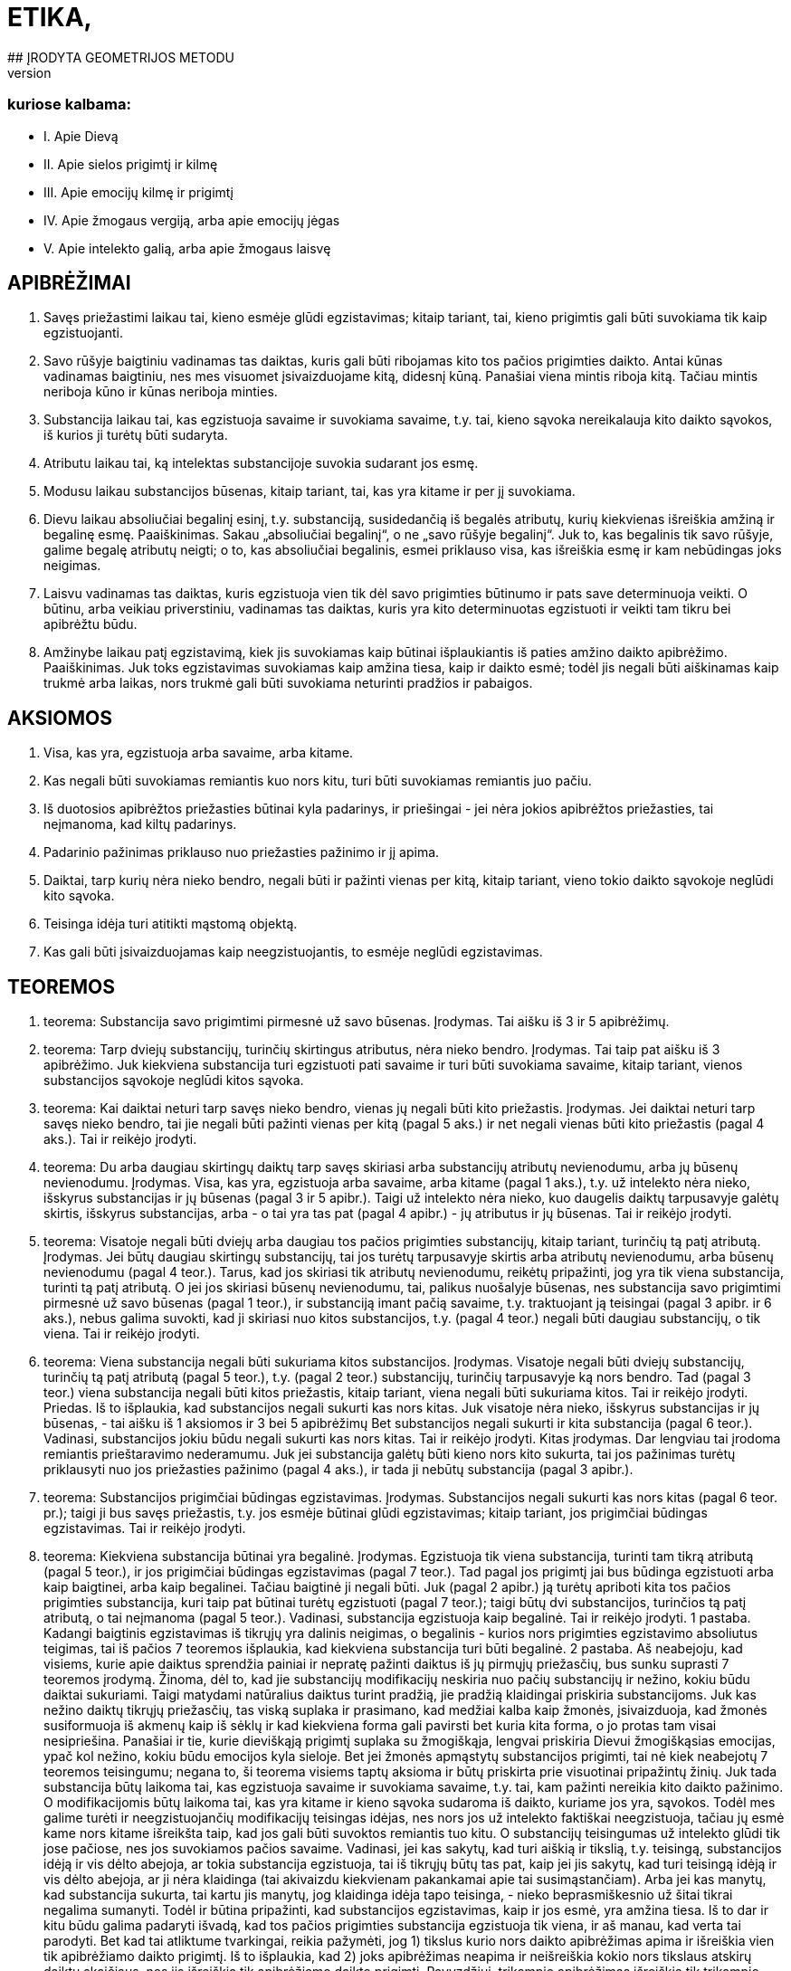 # ETIKA,
## ĮRODYTA GEOMETRIJOS METODU
## IR SUSKIRSTYTA PENKIAS DALIS,
### kuriose kalbama:
- I. Apie Dievą
- II. Apie sielos prigimtį ir kilmę
- III. Apie emocijų kilmę ir prigimtį
- IV. Apie žmogaus vergiją, arba apie emocijų jėgas
- V. Apie intelekto galią, arba apie žmogaus laisvę

## APIBRĖŽIMAI

1. Savęs priežastimi laikau tai, kieno esmėje
   glūdi egzistavimas; kitaip tariant, tai, kieno prigimtis
   gali būti suvokiama tik kaip egzistuojanti.
2. Savo rūšyje baigtiniu vadinamas tas daiktas,
   kuris gali būti ribojamas kito tos pačios prigimties
   daikto. Antai kūnas vadinamas baigtiniu, nes
   mes visuomet įsivaizduojame kitą, didesnį kūną.
   Panašiai viena mintis riboja kitą. Tačiau mintis
   neriboja kūno ir kūnas neriboja minties.
3. Substancija laikau tai, kas egzistuoja savaime
   ir suvokiama savaime, t.y. tai, kieno sąvoka
   nereikalauja kito daikto sąvokos, iš kurios ji turėtų
   būti sudaryta.
4. Atributu laikau tai, ką intelektas substancijoje
   suvokia sudarant jos esmę.
5. Modusu laikau substancijos būsenas, kitaip
   tariant, tai, kas yra kitame ir per jį suvokiama.
6. Dievu laikau absoliučiai begalinį esinį, t.y.
   substanciją, susidedančią iš begalės atributų, kurių
   kiekvienas išreiškia amžiną ir begalinę esmę.
   Paaiškinimas. Sakau „absoliučiai begalinį“, o
   ne „savo rūšyje begalinį“. Juk to, kas begalinis tik savo rūšyje, galime begalę atributų neigti; o to,
   kas absoliučiai begalinis, esmei priklauso visa, kas
   išreiškia esmę ir kam nebūdingas joks neigimas.
7. Laisvu vadinamas tas daiktas, kuris egzistuoja
   vien tik dėl savo prigimties būtinumo ir pats
   save determinuoja veikti. O būtinu, arba veikiau
   priverstiniu, vadinamas tas daiktas, kuris yra kito
   determinuotas egzistuoti ir veikti tam tikru bei
   apibrėžtu būdu.
8. Amžinybe laikau patį egzistavimą, kiek jis
   suvokiamas kaip būtinai išplaukiantis iš paties
   amžino daikto apibrėžimo.
   Paaiškinimas. Juk toks egzistavimas suvokiamas
   kaip amžina tiesa, kaip ir daikto esmė; todėl
   jis negali būti aiškinamas kaip trukmė arba laikas,
   nors trukmė gali būti suvokiama neturinti
   pradžios ir pabaigos.

## AKSIOMOS

1. Visa, kas yra, egzistuoja arba savaime, arba
   kitame.
2. Kas negali būti suvokiamas remiantis kuo
   nors kitu, turi būti suvokiamas remiantis juo pačiu.
3. Iš duotosios apibrėžtos priežasties būtinai
   kyla padarinys, ir priešingai - jei nėra jokios apibrėžtos
   priežasties, tai neįmanoma, kad kiltų padarinys.
4. Padarinio pažinimas priklauso nuo priežasties
   pažinimo ir jį apima.
5. Daiktai, tarp kurių nėra nieko bendro, negali
   būti ir pažinti vienas per kitą, kitaip tariant,
   vieno tokio daikto sąvokoje neglūdi kito sąvoka.
6. Teisinga idėja turi atitikti mąstomą objektą.
7. Kas gali būti įsivaizduojamas kaip neegzistuojantis,
   to esmėje neglūdi egzistavimas.

## TEOREMOS

1. teorema:
Substancija savo prigimtimi pirmesnė už savo būsenas.
Įrodymas. Tai aišku iš 3 ir 5 apibrėžimų.

2. teorema:
Tarp dviejų substancijų, turinčių skirtingus atributus,
nėra nieko bendro. 
Įrodymas. Tai taip pat aišku iš 3 apibrėžimo.
Juk kiekviena substancija turi egzistuoti pati savaime
ir turi būti suvokiama savaime, kitaip tariant,
vienos substancijos sąvokoje neglūdi kitos
sąvoka.


3. teorema:
Kai daiktai neturi tarp savęs nieko bendro, vienas jų
negali būti kito priežastis.
Įrodymas. Jei daiktai neturi tarp savęs nieko
bendro, tai jie negali būti pažinti vienas per kitą
(pagal 5 aks.) ir net negali vienas būti kito priežastis
(pagal 4 aks.). Tai ir reikėjo įrodyti.

4. teorema:
Du arba daugiau skirtingų daiktų tarp savęs skiriasi
arba substancijų atributų nevienodumu, arba jų būsenų
nevienodumu.
Įrodymas. Visa, kas yra, egzistuoja arba savaime,
arba kitame (pagal 1 aks.), t.y. už intelekto
nėra nieko, išskyrus substancijas ir jų būsenas
(pagal 3 ir 5 apibr.). Taigi už intelekto nėra nieko,
kuo daugelis daiktų tarpusavyje galėtų skirtis, išskyrus
substancijas, arba - o tai yra tas pat (pagal
4 apibr.) - jų atributus ir jų būsenas. Tai ir
reikėjo įrodyti.

5. teorema:
Visatoje negali būti dviejų arba daugiau tos pačios
prigimties substancijų, kitaip tariant, turinčių tą patį
atributą.
Įrodymas. Jei būtų daugiau skirtingų substancijų,
tai jos turėtų tarpusavyje skirtis arba atributų
nevienodumu, arba būsenų nevienodumu (pagal
4 teor.). Tarus, kad jos skiriasi tik atributų
nevienodumu, reikėtų pripažinti, jog yra tik viena
substancija, turinti tą patį atributą. O jei jos skiriasi
būsenų nevienodumu, tai, palikus nuošalyje
būsenas, nes substancija savo prigimtimi pirmesnė
už savo būsenas (pagal 1 teor.), ir substanciją
imant pačią savaime, t.y. traktuojant ją teisingai
(pagal 3 apibr. ir 6 aks.), nebus galima suvokti,
kad ji skiriasi nuo kitos substancijos, t.y. (pagal
4 teor.) negali būti daugiau substancijų, o tik viena.
Tai ir reikėjo įrodyti.

6. teorema:
Viena substancija negali būti sukuriama kitos substancijos.
Įrodymas. Visatoje negali būti dviejų substancijų,
turinčių tą patį atributą (pagal 5 teor.), t.y.
(pagal 2 teor.) substancijų, turinčių tarpusavyje
ką nors bendro. Tad (pagal 3 teor.) viena substancija
negali būti kitos priežastis, kitaip tariant, viena
negali būti sukuriama kitos. Tai ir reikėjo įrodyti.
Priedas. Iš to išplaukia, kad substancijos negali
sukurti kas nors kitas. Juk visatoje nėra nieko,
išskyrus substancijas ir jų būsenas, - tai aišku iš
1 aksiomos ir 3 bei 5 apibrėžimų Bet substancijos
negali sukurti ir kita substancija (pagal 6 teor.).
Vadinasi, substancijos jokiu būdu negali sukurti
kas nors kitas. Tai ir reikėjo įrodyti.
Kitas įrodymas. Dar lengviau tai įrodoma remiantis
prieštaravimo nederamumu. Juk jei substancija
galėtų būti kieno nors kito sukurta, tai
jos pažinimas turėtų priklausyti nuo jos priežasties
pažinimo (pagal 4 aks.), ir tada ji nebūtų substancija
(pagal 3 apibr.).

7. teorema:
Substancijos prigimčiai būdingas egzistavimas.
Įrodymas. Substancijos negali sukurti kas nors
kitas (pagal 6 teor. pr.); taigi ji bus savęs priežastis,
t.y. jos esmėje būtinai glūdi egzistavimas; kitaip
tariant, jos prigimčiai būdingas egzistavimas.
Tai ir reikėjo įrodyti.

8. teorema:
Kiekviena substancija būtinai yra begalinė.
Įrodymas. Egzistuoja tik viena substancija, turinti
tam tikrą atributą (pagal 5 teor.), ir jos prigimčiai
būdingas egzistavimas (pagal 7 teor.). Tad
pagal jos prigimtį jai bus būdinga egzistuoti arba
kaip baigtinei, arba kaip begalinei. Tačiau baigtinė
ji negali būti. Juk (pagal 2 apibr.) ją turėtų
apriboti kita tos pačios prigimties substancija, kuri
taip pat būtinai turėtų egzistuoti (pagal 7 teor.);
taigi būtų dvi substancijos, turinčios tą patį atributą,
o tai neįmanoma (pagal 5 teor.). Vadinasi,
substancija egzistuoja kaip begalinė. Tai ir reikėjo
įrodyti.
1 pastaba. Kadangi baigtinis egzistavimas iš
tikrųjų yra dalinis neigimas, o begalinis - kurios
nors prigimties egzistavimo absoliutus teigimas,
tai iš pačios 7 teoremos išplaukia, kad kiekviena
substancija turi būti begalinė.
2 pastaba. Aš neabejoju, kad visiems, kurie apie
daiktus sprendžia painiai ir nepratę pažinti daiktus
iš jų pirmųjų priežasčių, bus sunku suprasti
7 teoremos įrodymą. Žinoma, dėl to, kad jie substancijų
modifikacijų neskiria nuo pačių substancijų
ir nežino, kokiu būdu daiktai sukuriami. Taigi
matydami natūralius daiktus turint pradžią,
jie pradžią klaidingai priskiria substancijoms. Juk
kas nežino daiktų tikrųjų priežasčių, tas viską suplaka
ir prasimano, kad medžiai kalba kaip žmonės,
įsivaizduoja, kad žmonės susiformuoja iš akmenų
kaip iš sėklų ir kad kiekviena forma gali
pavirsti bet kuria kita forma, o jo protas tam visai
nesipriešina. Panašiai ir tie, kurie dieviškąją prigimtį
suplaka su žmogiškąja, lengvai priskiria Dievui žmogiškąsias emocijas, ypač kol nežino, kokiu
būdu emocijos kyla sieloje. Bet jei žmonės apmąstytų
substancijos prigimti, tai nė kiek neabejotų
7 teoremos teisingumu; negana to, ši teorema visiems
taptų aksioma ir būtų priskirta prie visuotinai
pripažintų žinių. Juk tada substancija būtų
laikoma tai, kas egzistuoja savaime ir suvokiama
savaime, t.y. tai, kam pažinti nereikia kito daikto
pažinimo. O modifikacijomis būtų laikoma tai, kas
yra kitame ir kieno sąvoka sudaroma iš daikto,
kuriame jos yra, sąvokos. Todėl mes galime turėti
ir neegzistuojančių modifikacijų teisingas idėjas,
nes nors jos už intelekto faktiškai neegzistuoja,
tačiau jų esmė kame nors kitame išreikšta taip,
kad jos gali būti suvoktos remiantis tuo kitu. O
substancijų teisingumas už intelekto glūdi tik jose
pačiose, nes jos suvokiamos pačios savaime. Vadinasi,
jei kas sakytų, kad turi aiškią ir tikslią,
t.y. teisingą, substancijos idėją ir vis dėlto abejoja,
ar tokia substancija egzistuoja, tai iš tikrųjų būtų
tas pat, kaip jei jis sakytų, kad turi teisingą idėją
ir vis dėlto abejoja, ar ji nėra klaidinga (tai akivaizdu
kiekvienam pakankamai apie tai susimąstančiam).
Arba jei kas manytų, kad substancija
sukurta, tai kartu jis manytų, jog klaidinga idėja
tapo teisinga, - nieko beprasmiškesnio už šitai
tikrai negalima sumanyti. Todėl ir būtina pripažinti,
kad substancijos egzistavimas, kaip ir jos
esmė, yra amžina tiesa.
Iš to dar ir kitu būdu galima padaryti išvadą,
kad tos pačios prigimties substancija egzistuoja
tik viena, ir aš manau, kad verta tai parodyti. Bet
kad tai atliktume tvarkingai, reikia pažymėti, 
jog 1) tikslus kurio nors daikto apibrėžimas apima ir
išreiškia vien tik apibrėžiamo daikto prigimtį. Iš
to išplaukia, kad 2) joks apibrėžimas neapima ir
neišreiškia kokio nors tikslaus atskirų daiktų skaičiaus,
nes jis išreiškia tik apibrėžiamo daikto prigimtį.
Pavyzdžiui, trikampio apibrėžimas išreiškia
tik trikampio prigimtį, o ne kokį nors tikslų
trikampių skaičių. 3) Pažymėtina, kad būtinai yra
apibrėžta kiekvieno egzistuojančio daikto priežastis,
dėl kurios jis egzistuoja. 4) Pagaliau reikia
pažymėti, kad ši priežastis, dėl kurios koks nors
daiktas egzistuoja, arba turi glūdėti pačioje prigimtyje
ir egzistuojančio daikto apibrėžime (kaip
tik dėl to, kad jo prigimčiai būdinga egzistuoti),
arba turi būti už jos.
Iš šių teiginių išplaukia, kad jei gamtoje egzistuoja
koks nors tikslus skaičius atskirų daiktų,
tai būtinai turi būti priežastis, kodėl egzistuoja
kaip tik tas jų skaičius, o ne daugiau ir ne mažiau.
Jei, pavyzdžiui, gamtoje egzistuoja 20 žmonių
(didesnio aiškumo dėlei aš tariu, kad jie egzistuoja
vienu metu ir kad anksčiau kiti žmonės
gamtoje neegzistavo), tai nepakaks (norint pagrįsti,
kodėl egzistuoja 20 žmonių) kaip priežastį nurodyti
žmogaus prigimtį apskritai, bet dar reikės
nurodyti priežastį, kodėl jų egzistuoja 20 ir nei
daugiau, nei mažiau, nes (pagal 3 punktą) būtinai
turi būti kiekvieno iš jų priežastis, dėl kurios jis
egzistuoja. Bet ši priežastis (pagal 2 ir 3 punktus)
negali glūdėti pačioje žmogaus prigimtyje, nes teisingame
žmogaus apibrėžime neglūdi skaičius 20.
Iš tikrųjų (pagal 4 punktą) priežastis, kodėl egzistuoja
šie 20 žmonių, taigi ir kodėl egzistuoja
kiekvienas iš jų, būtinai turi būti už kiekvieno iš
jų; todėl reikia daryti kategorišką išvadą, kad visa,
kieno prigimtis gali egzistuoti daugelyje atskirų
daiktų, būtinai turi turėti išorinę savo egzistavimo
priežastį. Taigi, kadangi substancijos
prigimčiai (kaip parodyta šiame paaiškinime) būdinga
egzistuoti, tai jos apibrėžime turi glūdėti
būtinas egzistavimas ir, vadinasi, iš paties jos apibrėžimo
turi būti išsamprotaujamas jos egzistavimas.
Bet iš jos apibrėžimo (kaip jau parodėme 2
ir 3 punktuose) negali išplaukti kelių substancijų
egzistavimas; taigi iš jo būtinai išplaukia, kad tos
pačios prigimties substancija egzistuoja tik viena,
kaip ir buvo sakyta.

9. teorema:
Kuo daugiau koks nors daiktas turi realumo, arba
būties, tuo daugiau jam būdinga atributų.
Įrodymas. Tai aišku iš 4 apibrėžimo.

10. teorema:
Kiekvienas vienos substancijos atributas turi būti
suvokiamas pats savaime.
. Įrodymas. Juk atributas yra tai, ką intelektas
substancijoje suvokia sudarant jos esmę (pagal
4 apibr.); taigi jis turi būti suvokiamas pats savaime
(pagal 3 apibr.). Tai ir reikėjo įrodyti.
Pastaba. Iš to paaiškėja, kad nors du atributai
suvokiami kaip realiai skirtingi, t.y. vienas be kito, vis dėlto negalime iš to daryti išvados, kad jie
sudaro du esinius, arba dvi skirtingas substancijas.
Juk substancijos prigimtis tokia, kad kiekvienas
jos atributas suvokiamas pats savaime, nes
visi substancijos turimi atributai visada buvo joje
kartu ir vienas negalėjo būti kito sukurtas, bet
kiekvienas išreiškia substancijos realumą, arba jos
būtį. Taigi anaiptol nebus nesąmonė vienai substancijai
priskirti daugelį atributų; net ir gamtoje
nėra nieko aiškesnio už tai, kad kiekvienas esinys
turi būti suvokiamas kokio nors atributo požiūriu,
ir kuo labiau jam būdingas realumas, arba būtis,
tuo daugiau jis turi atributų, išreiškiančių ir būtinumą,
arba amžinumą, ir begalybę. Taigi nėra
nieko aiškesnio už tai, kad absoliučiai begalinis
esinys būtinai turi būti apibrėžiamas (kaip išdėstėme
6 apibr.) kaip esinys, susidedantis iš begalinio
skaičiaus atributų, kurių kiekvienas išreiškia
kokią nors amžiną ir begalinę esmę. O jei kas
paklaustų, iš kokio požymio mes galime pažinti
substancijų skirtingumą, tai tegul perskaito toliau
pateikiamas teoremas, parodančias, kad visatoje
egzistuoja tik viena substancija ir ji yra
absoliučiai begalinė, todėl veltui ieškotume tokio
požymio.

11. teorema:
Dievas, arba substancija, susidedanti iš begalės atributų,
kurių kiekvienas išreiškia amžinų ir begalinę esmę,
būtinai egzistuoja.
Įrodymas. Kas šią teoremą neigia, tegul įsivaizduoja,
jei tai įmanoma, kad Dievas neegzistuoja. Vadinasi (pagal 7 aks.), jo esmėje neglūdi egzistavimas.
Bet tai (pagal 7 aks.) neįmanoma; taigi
Dievas būtinai egzistuoja. Tai ir reikėjo įrodyti.
Kitas įrodymas. Kiekvienam daiktui turi būti
nurodyta priežastis arba pagrindas tiek kodėl jis
egzistuoja, tiek kodėl neegzistuoja. Jei, pavyzdžiui,
egzistuoja trikampis, tai turi būti pagrindas arba
priežastis, kodėl jis egzistuoja; o jei jis neegzistuoja,
tai taip pat turi būti pagrindas arba priežastis,
kliudanti jam egzistuoti arba jo egzistavimą sunaikinanti.
Sis pagrindas arba priežastis turi glūdėti
arba daikto prigimtyje, arba už jos. Antai
pagrindą, kodėl neegzistuoja keturkampis apskritimas,
nurodo pati jo prigimtis: būtent todėl, kad
jame glūdi prieštaravimas. Kita vertus, substancijos
egzistavimas taip pat kyla iš pačios jos prigimties,
kurioje glūdi būtent egzistavimas (žr.
7 teor.). O apskritimo ar trikampio egzistavimo
arba neegzistavimo pagrindas kyla ne iš jų prigimties,
bet iš visos kūniškosios prigimties tvarkos:
juk iš jos turi kilti tai, kad trikampis arba
būtinai jau egzistuoja, arba jo egzistavimas dabar
negalimas. Tai savaime aišku. Iš to išplaukia, kad
būtinai egzistuoja tai, kam nėra jokio pagrindo ar
priežasties, kuri kliudytų egzistuoti. Tad jei negali
būti jokio pagrindo ar priežasties, kliudančios
Dievui egzistuoti arba sunaikinančios jo egzistavimą,
tai iš viso to reikia daryti išvadą, kad jis
būtinai egzistuoja. O jei toks pagrindas arba priežastis
būtų, tai ji turėtų būti arba pačioje Dievo
prigimtyje, arba už jos, t.y. kitos prigimties kitoje
substancijoje. Juk jei ji būtų tos pačios prigimties, tai kartu jau būtų pripažįstama, kad Dievas yra.
Tačiau kitos prigimties substancija negalėtų su
Dievu turėti nieko bendro (pagal 2 teor.) ir todėl
negalėtų jo egzistavimo nei pagrįsti, nei sunaikinti.
Vadinasi, kadangi pagrindas arba priežastis,kuri
sunaikinu Dievo egzistavimą, negali būti už Dievo
prigimties, tai ji, jei Dievas tikrai neegzistuoja,
būtinai turi būti pačioje jo prigimtyje, kurioje dėl
to glūdėtų prieštaravimas. Bet šitai teigti apie absoliučiai
begalinį ir nepaprastai tobulą esinį yra
nesąmonė. Vadinasi, nei Dieve, nei už Dievo nėra
priežasties ar pagrindo, kuris sunaikintų jo egzistavimą,
ir todėl Dievas būtinai egzistuoja. Tai ir
reikėjo įrodyti.
Kitas įrodymas. Galimybė neegzistuoti yra negalia;
priešingai, galimybė egzistuoti yra galia (tai
savaime suprantama). Tad jei tai, kas jau būtinai
egzistuoja, būtų tik baigtiniai esiniai, tai, vadinasi,
baigtinių esinių galia būtų didesnė už absoliučiai
begalinio esinio galią, o tai (savaime aišku) -
nesąmonė. Vadinasi, arba niekas neegzistuoja, arba
taip pat būtinai egzistuoja absoliučiai begalinis
esinys. Tačiau mes patys egzistuojame arba
savaime, arba kitame, būtinai egzistuojančiame
(žr. 1 aks. ir 7 teor.). Vadinasi, absoliučiai begalinis
esinys, t.y. (pagal 6 apibr.) Dievas, būtinai
egzistuoja. Tai ir reikėjo įrodyti.
Pastaba. Pastarajame įrodyme Dievo egzistavimą
aš norėjau išdėstyti a posteriori, kad šis įrodymas
būtų lengviau suprantamas, tačiau ne todėl,
kad Dievo egzistavimas neišplauktų iš to paties
pagrindo a priori. Juk kadangi galimybė egzistuoti yra galia, tai iš to išplaukia, kad kuo daugiau
realumo turi kurio nors daikto prigimtis, tuo daugiau
ji pati turi jėgų egzistuoti; tad absoliučiai
begalinis esinys, arba Dievas, iš paties savęs turi
absoliučiai begalinę galią egzistuoti, ir dėl to jis
absoliučiai egzistuoja.
Tačiau daugelis galbūt nelengvai įžvelgs šio įrodymo
akivaizdumą, nes įpratę apmąstyti tik tokius
daiktus, kurie atsiranda dėl išorinių priežasčių:
jie mato, kad tie daiktai, kurie greitai atsiranda,
t.y. kurie lengvai egzistuoja, taip pat lengvai ir
žūva, ir priešingai - jie mano, kad sunkiau atsiranda,
t.y. ne taip lengvai ima egzistuoti, tie daiktai,
kurių prigimtį jie laiko sudėtingesne. O kad
juos nuo šių prietarų išvaduočiau, man čia nereikia
nurodyti nei kokia prasme yra teisingas posakis
„kas greitai atsiranda, greitai ir žūva“, nei to,
ar visos prigimties atžvilgiu viskas vienodai lengva,
ar ne. Pakanka tik pažymėti, kad aš čia kalbu
ne apie dėl išorinių priežasčių atsirandančius daiktus,
bet tik apie substancijas, kurių (pagal 6 teor.)
negali sukurti jokia išorinė priežastis. Juk daiktai,
atsirandantys dėl išorinių priežasčių, nesvarbu,
ar juos sudaro daug, ar mažai dalių, visą savo
tobulumą arba realumą įgyja dėl išorinės priežasties
galios, taigi jų egzistavimas kyla vien tik iš
išorinės priežasties tobulumo, o ne iš jų pačių tobulumo.
Tuo tarpu substancija, priešingai, viso savo
tobulumo neįgyja iš jokios išorinės priežasties,
todėl ir jos egzistavimas turi kilti vien tik iš jos
prigimties, kuri dėl to yra ne kas kita, kaip jos
esmė.Taigi tobulumas nepanaikina daikto egzistavimo,
bet veikiau jį numato, o netobulumas, priešingai,
jį panaikina; vadinasi, jokio daikto egzistavimu mes negalime būti labiau tikri negu absoliučiai
begalinio, arba tobulo, esinio, t.y. Dievo,
egzistavimu. Juk kadangi jo esmė šalina kiekvieną
netobulumą ir joje glūdi absoliutus tobulumas,
tai kartu ji pašalina visas priežastis abejoti jo egzistavimu
ir suteikia didžiausią tikrumą dėl jo egzistavimo.
Aš manau, kad tai įžvelgs ir bent kiek
atidesnis skaitytojas.

12. teorema:
Iš jokio teisingai suprantamo substancijos atributo
negali išplaukti, kad substancija gali būti dalijama.
Įrodymas. Juk dalys, į kurias būtų dalijama
taip suprantama substancija, arba išsaugos substancijos
prigimtį, arba neišsaugos. Pirmuoju atveju
(pagal 8 teor.) kiekviena dalis turėtų būti
begalinė ir (pagal 6 teor.) savęs priežastis, ir (pagal
5 teor.) ją sudarytų skirtingas atributas. Bet
tada iš vienos substancijos galėtų susidaryti daug
substancijų, o tai (pagal 6 teor.) neįmanoma. Be
to, dalys (pagal 2 teor.) neturėtų nieko bendro su
savo visuma, o visuma (pagal 4 apibr. ir 10 teor.)
galėtų ir egzistuoti, ir būti suvokiama be savo dalių,
niekas negalės suabejoti, kad tai nesąmonė.
Tarus antrąjį atvejį, būtent kad dalys neišsaugo
substancijos esmės, padalyta į lygias dalis substancija
prarastų substancijos prigimtį ir liautųsi
egzistavusi, o tai (pagal 7 teor.) neįmanoma.

13. teorema:
Absoliučiai begalinė substancija nedali.
Įrodymas. Juk jei ji būtų dali, tai dalys, į kurias
ji būtų dalijama, arba išsaugos absoliučiai
begalinės substancijos prigimtį, arba neišsaugos.
Pirmuoju atveju gauname daugelį tos pačios prigimties
substancijų, o tai (pagal 5 teor.) neįmanoma.
Jei tariamas antrasis atvejis, tai (kaip anksčiau
pasakyta) absoliučiai begalinė substancija
galės liautis egzistuoti, o tai (pagal 11 teor.) taip
pat neįmanoma.
Priedas. Iš to išplaukia, kad kiekviena substancija,
taigi ir kūniškoji substancija, kiek ji yra substancija,
nedali.
Pastaba. Kad substancija nedali, dar paprasčiau
suprasti vien iš to, jog substancijos prigimtis
gali būti suvokiama tik kaip begalinė, tuo tarpu
substancijos dalimi gali būti įsivaizduojama tik
baigtinė substancija, o tai (pagal 8 teor.) yra aiškus
prieštaravimas.

14. teorema:
Išskyrus Dievą, jokia substancija negali nei egzistuoti,
nei būti suvokiama.
Įrodymas. Kadangi Dievas yra absoliučiai begalinis
esinys ir negalima neigti nė vieno substancijos
esmę išreiškiančio jo atributo (pagal 6 teor.),
ir jis būtinai egzistuoja (pagal 11 teor.), tai jei, be
Dievo, būtų kokia nors substancija, ją reikėtų aiškinti
remiantis kuriuo nors Dievo atributu; tad
egzistuotų dvi tą patį atributą turinčios substancijos,
o tai (pagal 5 teor.) neįmanoma. Todėl už Dievo negali būti jokios substancijos, taigi tokios
substancijos negalima ir suvokti. Juk jeigu ją būtų
galima suvokti, būtinai reikėtų ją suvokti kaip
egzistuojančią, o tai (pagal pirmąją šio įrodymo
dalį) neįmanoma. Vadinasi, už Dievo jokia substancija
negali nei egzistuoti, nei būti suvokiama.
Tai ir reikėjo įrodyti.
1 priedas. Iš to aiškiausiai išplaukia, pirma,
kad Dievas yra vienintelis, t.y. (pagal 6 apibr.)
visatoje egzistuoja tik viena substancija ir ji absoliučiai
begalinė, kaip jau pažymėjome 10 teoremos
pastaboje.
2 priedas. Išplaukia, antra, kad tįsus daiktas ir
mąstantis daiktas yra arba Dievo atributai, arba
(pagal 1 aks.) Dievo atributų būsenos.

15. teorema:
Visa, kas egzistuoja, egzistuoja Dieve, ir be Dievo
niekas negali nei egzistuoti, nei būti suvokiama.
Įrodymas. Išskyrus Dievą, neegzistuoja ir negali
būti suvokiama jokia kita substancija (pagal
14 teor.), t.y. (pagal 3 apibr.) daiktas, kuris egzistuoja
pats savaime ir savaime yra suvokiamas. O
modusai (pagal 5 apibr.) be substancijos negali
nei egzistuoti, nei būti suvokiami; vadinasi, jie
gali egzistuoti tik dieviškojoje prigimtyje ir tik per
ją gali būti suvokiami1. Bet, išskyrus substancijas
ir modusus, niekas neegzistuoja (pagal 1 aks.).
Taigi be Dievo niekas negali nei egzistuoti, nei
būti suvokiama. Tai ir reikėjo įrodyti. Pastaba. Kai kurie Dievą įsivaizduoja maždaug
kaip žmogų - susidedantį iš kūno bei sielos ir
pavaldų aistroms. Bet jau iš to, kas įrodyta, pakankamai
aišku kaip labai jie nutolę nuo Dievo
teisingo pažinimo. Tačiau juos aš palieku nuošalyje.
Juk visi, kuriuo nors būdu apmąstę dieviškąją
prigimtį, neigia Dievo kūniškumą. Jie tai geriausiai
pagrindžia tuo, kad kūną mes suprantame
kaip tam tikrą dydį, turintį ilgį, plotį bei gylį ir
apribotą kokia nors figūra; o apie Dievą, būtent
apie absoliučiai begalinį esinį, nieko absurdiškesnio
už šitai negalima pasakyti. Tačiau kiti jų samprotavimai,
kuriais mėginama įrodyti tą patį, aiškiai
rodo, kad jie pačią kūniškąją, arba tįsią,
substanciją visiškai pašalina iš dieviškosios prigimties
ir laiko ją Dievo sukurta. Bet kokios dieviškosios
galios ji galėjo būti sukurta, to jie visiškai
nežino, ir tai aiškiai rodo, kad jie patys
nesupranta to, ką kalba. O aš bent jau, manau,
pakankamai aiškiai įrodžiau (žr. 6 teor. pr. ir
8 teor. 2 past.), kad jokia substancija negali būti
kieno nors kito padaryta ar sukurta. Be to,
14 teoremoje parodėme, kad, išskyrus Dievą, jokia
substancija negali nei egzistuoti, nei būti suvokiama,
ir iš to padarėme išvadą, kad tįsi substancija
sudaro vieną iš begalės Dievo atributų.
Tačiau kad dalyką išsamiau išaiškinčiau, aš paneigsiu
priešininkų argumentus, kuriuos visus galima
apibendrinti taip.
Pirma, jie mano, kad kūniškoji substancija, kiek
ji yra substancija, susideda iš dalių, ir todėl neigia,
kad ji gali būti begalinė ir, vadinasi, būdinga
Dievui. Tai aiškina gausiais pavyzdžiais, iš kurių čia vieną kitą pateiksiu. Jei, sako, kūniškoji substancija
begalinė, tai įsivaizduokime, kad ji padalyta
į dvi dalis, kurių kiekviena bus arba baigtinė,
arba begalinė. Pirmuoju atveju begalybė susidėtų
iš dviejų baigtinių dalių, o tai nesąmonė. Antruoju
atveju turėtume begalybę, kuri būtų dvigubai
didesnė už kitą begalybę, o tai taip pat nesąmonė.
Be to, sako, kad begalinį dydį matuojant dalimis,
lygiomis pėdai, jis turėtų susidėti iš begalybės tokių
dalių, ir tą patį gautume, jei imtume jį matuoti
dalimis, lygiomis coliui, o todėl vienas begalinis
skaičius bus 12 kartų didesnis už kitą begalinį.
Pagaliau įrodinėja, kad jei įsivaizduosime dvi linijas
AB ir AC, nubrėžtas iš kurio nors begalinio
dydžio vieno taško ir iš pradžių esančias tam tikru
bei apibrėžtu atstumu viena nuo kitos, ir tęsime
jas į begalybę, tai žinoma, kad atstumas tarp
B ir C nuolat didės ir pagaliau iš apibrėžto taps
neapibrėžtu. Kadangi šie absurdai, kaip manoma,
kyla iš begalinio dydžio prielaidos, tai daroma išvada,
kad kūniškoji substancija turi būti baigtinė
ir, vadinasi, nepriklauso Dievo esmei.
{PAVEIKSLIUKAS}
Antrasis argumentas taip pat siejamas su Dievo
aukščiausiuoju tobulumu. Juk, sakoma, Dievas, kaip visiškai tobulas esinys, negali kentėti; o
kūniškoji substancija, kadangi ji dali, gali kentėti;
vadinasi, ji nepriklauso Dievo esmei.
Tokie yra argumentai, kuriuos aš aptinku išdėstytus
rašytojų ir kuriais mėginama įrodyti, kad
kūniškoji substancija neverta dieviškosios prigimties
ir negali jai priklausyti2. Tačiau kas bus deramai
dėmesingas, tas pastebės, kad aš į tai jau
atsakiau, kadangi šie argumentai grindžiami vien
tik prielaida, jog kūniškoji substancija susideda iš
dalių, o aš jau parodžiau, kad tai neįmanoma
(12 teor. ir 13 teor. pr.). Be to, jei kas panorės
dalyką gerai apgalvoti, tai pamatys, jog visos tos
nesąmonės (aš jau nediskutuoju, kad visa tai -
nesąmonės), iš kurių norėta išsamprotauti tįsios
substancijos baigtinumą, išplaukia visai ne iš to,
kad tariamas begalinis dydis, bet kyla iš prielaidos,
kad begalinis dydis išmatuojamas ir susideda
iš baigtinių dalių. Todėl iš nesąmonių, kylančių
priėmus šią prielaidą, jie tegalėjo padaryti išvadą,
kad begalinis dydis nėra išmatuojamas ir negali
susidėti iš baigtinių dalių. O tai yra tas pat, ką
mes jau anksčiau (12 teor. ir t.t.) įrodėme. Todėl
į mus atgręžtas ginklas iš tikrųjų nukreiptas į
juos. Tad jei iš tos savo nesąmonės jie vis dėlto
nori daryti išvadą, kad tįsi substancija turi būti
baigtinė, tai jie iš tiesų daro tą patį kaip ir tas,
kuris, įsivaizdavęs apskritimą turint kvadrato savybes,
iš to darytų išvadą, kad apskritimas neturi
centro, iš kurio iki apskritimo nubrėžtos linijos
visos būtų lygios. Juk kūniškąją substanciją, kuri
gali būti suprantama tik kaip begalinė, vientisa ir
nedali (žr. 8, 5 ir 12 teor.), jie supranta kaip susidedančią iš baigtinių dalių, įvairią ir dalią, kad
padarytų išvadą, jog ji baigtinė. Taip ir kiti, liniją
įsivaizduojantys susidedančią iš taškų, moka sugalvoti
daugybę argumentų, parodančių, kad linijos
negalima be galo dalyti. Ir iš tiesų teigti, kad
kūniškoji substancija susideda iš kūnų arba dalių,
yra ne mažesnė nesąmonė negu teigti, kad
kūnas susideda iš paviršių, paviršiai - iš linijų,
pagaliau linijos - iš taškų.
Tai turi pripažinti visi, kurie žino, kad aiškus
protas neklysta, o pirmiausia tie, kurie neigia esant
tuštumą. Juk jei kūniškoji substancija galėtų būti
dali taip, kad jos dalys iš tikrųjų būtų skirtingos,
tai kodėl tada viena dalis negalėtų būti sunaikinta,
o kitos dalys išliktų susijusios tarpusavyje kaip
ir anksčiau? Ir kodėl visos dalys turi būti taip
suderintos, kad tarp jų nebūtų tuštumos? Daiktai,
kurie realiai skiriasi vienas nuo kito, tikrai gali
egzistuoti vienas be kito ir likti šiame būvyje. Tačiau
kadangi gamtoje nėra tuštumos (apie tai kitoje
vietoje)3, bet visos dalys turi būti taip susijungusios,
kad tuštumos nebūtų, tai iš to taip pat
išplaukia, kad šios dalys negali būti realiai perskirtos,
t.y. kad kūniškoji substancija, kiek ji yra
substancija, negali būti dali.
Tačiau jei kas paklaus, kodėl mes iš prigimties
taip linkę dydį dalyti? Jam atsakau, kad dydį mes
suprantame dvejopai, būtent: abstrakčiai, arba paviršutiniškai - taip, kaip jį įsivaizduojame, arba
kaip substanciją - tai įmanoma tik intelektu. Tad
jei dydį imame tokį, kokį jį įsivaizduojame, o taip
būna dažnai ir mums yra lengviau, tai aptinkame,
kad jis baigtinis, dalus ir sudarytas iš dalių.
O jei dydį imame tokį, koks jis yra intelekte, ir jį
suprantame kaip substanciją - o tai gana sunku, - tada, kaip jau pakankamai įrodėme, aptinkame,
kad jis begalinis, vientisas ir nedalus. Tai
bus pakankamai aišku kiekvienam, kuris moka
atskirti vaizduotę nuo intelekto, ypač jei dar įsidėmėjo,
kad materija visur ta pati ir kad jos dalys
skiriamos tik tiek, kiek mes įsivaizduojame egzistuojant
įvairias jos būsenas, todėl jos dalys skiriasi
tik modaliai, o ne realiai. Pavyzdžiui, mes suvokiame,
kad vanduo, kiek jis yra vanduo, dalus
ir kad jo dalys viena nuo kitos atsiskiria, tačiau
kiek jis yra kūniška substancija, tai neįmanoma,
nes kaip toks jis negali nei skirstytis, nei dalytis.
Toliau, vanduo, kiek jis yra vanduo, atsiranda ir
nyksta, tačiau kaip substancija jis nei atsiranda,
nei nyksta.
Manau, kad kartu aš atsakiau ir į antrąjį argumentą,
nes ir jis remiasi tuo, kad materija, kadangi
ji yra substancija, dali ir susideda iš dalių.
Ir net jei šito nebūtų, tai nežinau, kodėl materija
būtų neverta dieviškosios prigimties; juk (pagal
14 teor.) už Dievo negali būti jokios substancijos,
kurios poveikį materija galėtų patirti. Visa, aš sakau,
egzistuoja Dieve ir visa, kas vyksta, vyksta
vien tik pagal begalinės Dievo prigimties dėsnius
ir išplaukia iš jo esmės būtinumo (tai tuojau parodysiu).
Todėl niekaip negalima teigti, kad Dievas
patiria kito poveikį arba kad tįsi substancija
neverta dieviškosios prigimties, nors ir numatomas
jos dalumas, jei tik pripažįstamas jos amžinumas
ir begalybė. Bet apie tai dabar pakaks.

16. teorema:
Iš dieviškosios prigimties būtinumo turi begale būdų
kilti begalinis daugis (t.y. visa, kas tik gali būti
begalinio intelekto objektas).
Įrodymas. Ši teorema turi būti aiški kiekvienam,
jei tik atkreipiamas dėmesys į tai, kad iš
kurio nors daikto duotojo apibrėžimo intelektas
išveda daugelį savybių, kurios iš tikrųjų iš jo (t.y.
iš pačios daikto esmės) būtinai išplaukia, o savybių
bus tuo daugiau, kuo daugiau realumo išreiškia
daikto apibrėžimas, t.y. kuo daugiau realumo
glūdi apibrėžiamo daikto esmėje. O kadangi dieviškoji
prigimtis turi absoliučiai begalinį skaičių
atributų (pagal 6 teor.), kurių kiekvienas taip pat
išreiškia begalinę savo rūšies esmę, tai, vadinasi,
iš jos būtinumo begale būdų būtinai turi kilti begalinis
daugis (t.y. visa, kas tik gali būti begalinio
intelekto objektas). Tai ir reikėjo įrodyti.
1 priedas. Iš to išplaukia, pirma, kad Dievas
yra visų daiktų, galinčių būti begalinio intelekto
objektu, veikiančioji priežastis.
2 priedas. Išplaukia, antra, kad Dievas yra savaiminė,
o ne atsitiktinė priežastis.
3 priedas. Išplaukia, trečia, kad Dievas yra absoliučiai
pirmoji priežastis.

17. teorema:
Dievas veikia vien tik pagal savo prigimties dėsnius
ir be kieno nors prievartos. Įrodymas. Ką tik 16 teoremoje parodėme, kad
vien tik iš dieviškosios prigimties būtinumo arba
(tai tas pat) vien tik iš jo prigimties dėsnių besąlygiškai
kyla begalinis daugis; be to, 15 teoremoje
įrodėme, kad be Dievo niekas negali nei egzistuoti,
nei būti suvokta, bet kad visa egzistuoja Dieve.
Todėl už jo negali būti nieko, kas jį determinuotu
ar priverstų veikti; taigi Dievas veikia vien tik
pagal savo prigimties dėsnius ir be kieno nors prievartos.
Tai ir reikėjo įrodyti.
1 priedas. Iš to išplaukia, pirma, kad nėra jokios
priežasties, kuri išoriškai arba vidujai Dievą
skatintu veikti, išskyrus jo prigimties tobulumą.
2 priedas. Išplaukia, antra, kad vien tik Dievas
yra laisva priežastis. Juk vienas tik Dievas egzistuoja
dėl pačios savo prigimties būtinumo (pagal
11 teor. ir 14 teor. 1 pr.) ir dėl pačios savo prigimties
būtinumo veikia (pagal ankstesnę teor.). Taigi
(pagal 7 apibr.) vienas tik Dievas yra laisva
priežastis. Tai ir reikėjo įrodyti.
Pastaba. Kiti mano, jog Dievas yra laisva priežastis
dėl to, kad, jų manymu, jis gali padaryti
taip, jog tai, kas, kaip sakėme, kyla iš jo prigimties,
t.y. yra jo galioje, neįvyktų arba jis pats to
nepadarytų. Bet tai yra tas pat kaip sakyti, jog
Dievas gali padaryti, kad iš trikampio prigimties
nekiltų jo trijų kampų lygybė dviem statiesiems
kampams arba kad iš duotosios priežasties nekiltų
padarinys, o tai nesąmonė.
Savo ruožtu aš toliau parodysiu be šios teoremos
pagalbos, kad Dievo prigimčiai nebūdingas
nei intelektas, nei valia. Tiesa, aš žinau, kad yra
daug tokių, kurie mano galį įrodyti aukščiausiojo
intelekto ir laisvos valios būdingumą Dievo prigimčiai;
jie teigia nežiną nieko tobulesnio, ką galėtų
priskirti Dievui, negu tai, kas mumyse yra
didžiausias tobulumas. Kita vertus, nors jie Dievą
įsivaizduoja iš tikrųjų pasižymintį didžiausiu išmintingumu,
tačiau netiki, kad jis galėtų suteikti
egzistavimą viskam, ką iš tikrųjų mąsto, nes jie
mano, kad šitaip būtų sunaikinta Dievo galybė.
Jie sako: jei Dievas sukurtų visa, kas yra jo intelekte,
tada jis daugiau nieko negalėtų kurti, o tai,
jų nuomone, prieštarauja Dievo visagalybei. Todėl
jie labiau linkę Dievą laikyti viskam indiferentišku
ir nekuriančiu nieko, išskyrus tai, ką nusprendė
sukurti viena besąlygiška valia.
Tačiau aš manau pakankamai aiškiai parodęs
(žr. 16 teor.), kad iš aukščiausiosios Dievo galybės,
kitaip tariant, iš begalinės jo prigimties begale
būdų ištekėjo begalinis daugis, t.y. būtinai ištekėjo
visa arba taip pat būtinai visada kyla - lygiai
taip pat, kaip iš trikampio prigimties nuo amžių
ir amžinai išplaukia, kad trys jo kampai lygūs
dviem statiesiems. Todėl Dievo visagalybė buvo
veikli nuo amžių ir tokia veikli liks amžinai. Šitaip
Dievo visagalybė, bent mano požiūriu, laikoma
žymiai tobulesne. Negana to, pasirodo, kad
šito priešininkai (dera sakyti atvirai) Dievo visagalybę
neigia. Iš tiesų jie priversti pripažinti, kad
Dievas mąsto begalinį daugį kaip galimą sukurti,
tačiau niekad negalės jo sukurti. Juk antraip, t.y.
jei sukurtų viską, ką mąsto, pasak jų, išsemtų
savo visagalybę ir pasidarytų netobulas. Vadinsi, kad Dievą laikytų tobulu, jie kartu turi laikyti
jį negalinčiu padaryti visko, ką aprėpia jo galybė.
Nežinau, ar galima išgalvoti ką nors absurdiškesnio
ar labiau prieštaraujančio Dievo visagalybei.
O dabar pasakysiu dar kai ką apie intelektą ir
valią, kuriuos visuotinai priskiriame Dievui. Jei
būtent intelektas ir valia būdingi amžinajai Dievo
esmei, tai šiuos atributus, žinoma, reikia suprasti
kiek kitaip, negu žmonės paprastai supranta. Juk
intelektas ir valia, kurie sudarytų Dievo esmę, turėtų
kaip dangus nuo žemės skirtis nuo mūsų intelekto
ir mūsų valios ir negalėtų būti niekuo į
juos panašūs, išskyrus pavadinimą, t.y. tik tiek,
kiek vienas kitą atitinka Šuo dangaus konsteliacijoje
ir šuo - lojantis gyvulys. Tai įrodysiu taip.
Jei intelektas būdingas dieviškajai prigimčiai,
tai jis negali, kaip mūsų intelektas, iš prigimties
būti paskesnis už mąstomus daiktus (kaip daugelis
mano) arba egzistuoti tuo pačiu metu su jais,
nes Dievas pirmesnis už visus daiktus priežastingumu
(pagal 16 teor. 1 pr.). Priešingai, tiesa ir
formali daiktų esmė tokia yra todėl, kad ji tokia
Dievo intelekte egzistuoja objektyviai4. Todėl Dievo
intelektas, kiek jis suprantamas kaip sudarantis
Dievo esmę, iš tikrųjų yra daiktų priežastis -
tiek jų esmės, tiek egzistavimo. Atrodo, kad tai
pastebėjo ir tie, kurie pripažino, kad Dievo intelektas,
valia ir galia yra viena ir tas pat. Tad jei
Dievo intelektas yra vienintelė daiktų priežastis,
būtent (kaip parodėme) ir jų esmės, ir egzistavimo,
tai jis būtinai turi skirtis nuo jų tiek esmės,
tiek egzistavimo atžvilgiu. Juk tai, kas priežasties
sukelta, skiriasi nuo savo priežasties kaip tik tuo,
ką iš jos gauna. Pavyzdžiui, žmogus yra kito žmogaus
egzistavimo, o ne jo esmės priežastis, nes ši
esmė yra amžina tiesa. Todėl savo esme jie abu
gali būti visai vienodi, bet turi skirtis egzistavimo
požiūriu. Ir todėl jei vieno egzistavimas baigsis,
tai dėl to kito egzistavimas nesibaigs; bet jei vieno
esmė galėtų būti sunaikinta ir tapti klaidinga, tai
būtų sunaikinta ir kito esmė. Todėl daiktas, būdamas
kurio nors padarinio ir esmės, ir egzistavimo
priežastimi, turi nuo tokio padarinio skirtis tiek
esme, tiek savo egzistavimu. Kadangi Dievo intelektas
yra mūsų intelekto ir esmės, ir egzistavimo
priežastis, tai jis, kiek jis suprantamas kaip sudarantis
dieviškąją esmę, nuo mūsų intelekto skiriasi
tiek esme, tiek egzistavimu ir negali su juo derėti
niekuo, išskyrus vardą, ką ir ketinome parodyti.
O dėl valios, tai kiekvienas lengvai gali pastebėti,
kad įrodoma tuo pačiu būdu.

18. teorema:
Dievas yra visų daiktų išliekanti, o ne laikina priežastis.
Įrodymas. Visa, kas yra, yra Dieve ir turi būti
suvokiama per Dievą (pagal 15 teor.); taigi Dievas
(pagal 16 teor. 1 pr.) yra jame egzistuojančių daiktų
priežastis, - tai pirma. Be to, už Dievo negali būti
jokios kitos substancijos (pagal 14 teor.), t.y. (pagal
3 apibr.) daikto, kuris savaime egzistuotų už
Dievo, - tai antra. Vadinasi, Dievas yra visų daiktų
išliekanti, o ne laikina priežastis. Tai ir reikėjo
įrodyti.

19. teorema:
Dievas, kitaip tariant, visi Dievo atributai yra
amžini.
Įrodymas. Juk Dievas (pagal 6 apibr.) yra substancija,
kuri (pagal 11 teor.) būtinai egzistuoja,
t.y. (pagal 7 teor.) jos prigimčiai būdingas egzistavimas,
arba (o tai tas pat) iš kurios apibrėžimo
išplaukia, kad ji egzistuoja. Taigi jis (pagal
8 apibr.) amžinas. Be to, Dievo atributais reikia
laikyti tai, kas (pagal 4 apibr.) išreiškia dieviškosios
substancijos esmę, t.y. tai, kas substancijai
būdinga: tas pats, aš sakau, turi glūdėti pačiuose
atributuose. Bet substancijos prigimčiai (kaip jau
įrodžiau 7 teor.) būdingas amžinumas; vadinasi,
kiekviename atribute turi glūdėti amžinumas, tad
jie visi amžini. Tai ir reikėjo įrodyti.
Pastaba. Ši teorema aiškiausiai išplaukia ir iš
būdo, kuriuo (11 teor.) įrodžiau Dievo egzistavimą:
šiuo įrodymu, kartoju, nustatoma, kad Dievo
egzistavimas, kaip ir jo esmė, yra amžina tiesa.
Pagaliau („Descartes’o filosofijos pradų“ 19 teor.)
Dievo amžinumą aš įrodžiau dar kitu būdu, ir nėra
reikalo čia jo kartoti.

20. teorema:
Dievo egzistavimas ir jo esmė - viena ir tas pat.
Įrodymas. Dievas ir visi jo atributai (pagal
19 teor.) yra amžini, t.y. (pagal 8 apibr.) kiekvienas
iš jo atributų išreiškia egzistavimą. Taigi tie
patys Dievo atributai, kurie (pagal 4 apibr.) atskleidžia Dievo amžiną esmę, kartu atskleidžia jo
amžiną egzistavimą, t.y. tai, kas sudaro Dievo esmę,
tas pat kartu sudaro jo egzistavimą. Tad jo
egzistavimas ir esmė - viena ir tas pat. Tai ir
reikėjo įrodyti.
1 priedas. Iš to išplaukia, pirma, kad Dievo egzistavimas,
kaip ir jo esmė, yra amžina tiesa.
2 priedas. Išplaukia, antra, kad Dievas, kitaip
tariant, visi Dievo atributai - nekintami. Juk jei
jie kištų egzistavimo atžvilgiu, tai jie turėtų (pagal
20 teor.) kisti ir esmės atžvilgiu, t.y. (tai savaime
aišku) iš teisingų turėtų virsti klaidingais,
o tai nesąmonė.

21. teorema:
Visa, kas kyla iš kario nors Dievo atributo absoliučios
prigimties, turi egzistuoti visuomet ir nepabaigiamai,
kitaip tariant, dėl šio atributo visa tai yra amžina
ir neturi pabaigos.
Įrodymas. Kas šią teoremą neigia, tegul įsivaizduoja,
jei tai įmanoma, kad kuriame nors Dievo
atribute iš jo absoliučios prigimties kyla kas nors
baigtinis ir riboto egzistavimo ar trukmės, pavyzdžiui,
Dievo idėja mąstyme. O mąstymas, kadangi
čia jis numatomas kaip Dievo atributas, yra būtinai
(pagal 11 teor.) savo prigimtimi begalinis. Bet
kiek jame glūdi Dievo idėja, tariama, kad mąstymas
yra baigtinis. Tačiau (pagal 2 apibr.) kaip
baigtinis jis gali būti suprantamas tik kaip ribojamas
paties mąstymo. Bet ribojamas ne paties
mąstymo, kiek jis sudaro Dievo idėją, nes šiuo
atžvilgiu jis tariamas esąs baigtinis. Vadinasi, ribojamas
mąstymo, kiek jame nėra Dievo idėjos,
kuris vis dėlto (pagal 11 teor.) būtinai turi egzistuoti.
Taigi turime mąstymą, kuriame nėra Dievo
idėjos, ir todėl iš Dievo prigimties, kiek ji yra absoliutus
mąstymas, būtinai neišplaukia Dievo idėja
(nes mąstymas suprgmtamas kaip sudarantis
Dievo idėją ir jos nesudgirantis). O tai prieštarauja
prielaidai. Todėl jei Dievo idėja mąstyme gir kas
nors kita (kad ir ką imtume, bus tas pat, nes įrodymas
bendras) kurigime nors Dievo atribute kyla
iš paties atributo absoliučios prigimties būtinumo,
tai tas dalykas būtinai turi būti begalinis. Tai
pirma.
Be to, tai, kas šiuo būdu kyla iš kurio nors
atributo prigimties būtinumo, negali būti ribotos
trukmės. Iš tiesų, jei kas nors šitai neigia, tegul
tgiria, kad kuriame nors Dievo atribute yra dalykas,
kylantis iš to atributo prigimties būtinumo,
pavyzdžiui, Dievo idėja mąstyme, ir tegul taria,
kad ji kada nors neegzistavo girba neegzistuos. Bet
kadangi tariama, kad mąstymas yra Dievo atributas,
tai jis turi egzistuoti ir būtinai, ir nekintamai
(pagal 11 teor. ir 20 teor. 2 pr.). Todėl už Dievo
idėjos trukmės ribų (nes tariama, kad ji kada nors
neegzistavo girba neegzistuos) mąstymas turės egzistuoti
be Dievo idėjos. Tačiau tai prieštarauja
prielaidai - juk tgiriama, kad iš duotojo mąstymo
būtinai kyla Dievo idėja. Vadinasi, Dievo idėja
mąstyme ar kas nors kita, kas būtinai kyla iš kurio
nors Dievo atributo absoliučios prigimties, negali
būti ribotos trukmės, bet dėl to atributo yra
amžina. Tai antra. Įsidėmėtina, kad tą pati reikia
teigti apie bet ką, kas kuriame nors Dievo atribute
būtinai kyla iš absoliučios Dievo prigimties.

22. teorema:
Bet kas, kylantis iš kurio nors Dievo atributo, kiek
jis patyrė tokią modifikaciją, kuri dėl to atributo egzistuoja
būtinai ir kaip begalinė, taip pat turi egzistuoti
būtinai ir kaip begalinis.
įrodymas. Ši teorema įrodoma tuo pačiu būdu,
kuriuo įrodyta ankstesnioji teorema.

23. teorema:
Kiekvienas modusas, kuris egzistuoja būtinai ir kaip
begalinis, būtinai turi kilti arba iš kurio nors Dievo
atributo absoliučios prigimties, arba iš kurio nors atributo,
pakeisto modifikacijos, kuri egzistuoja būtinai ir
kaip begalinė.
Įrodymas. Juk modusas yra kame nors kitame
ir per jį turi būti suvokiamas (pagal 5 apibr.), t.y.
(pagal 15 teor.) jis egzistuoja vien tik Dieve ir tik
per Dievą gali būti suvokiamas. Vadinasi, jei modusas
suvokiamas kaip būtinai egzistuojantis ir
begalinis, tai viena ir kita turi būtinai kilti arba
būti suvokiama per kurį nors Dievo atributą, kiek
tas atributas suvokiamas kaip išreiškiantis egzistavimo
begalybę ir būtinumą, kitaip tariant (pagal
8 apibr. tai tas pat), amžinumą, t.y. (pagal
6 apibr. ir 19 teor.) kiek jis imamas absoliučiai.
Tad modusas, kuris egzistuoja būtinai ir kaip be
galinis, turi kilti iš kurio nors Dievo atributo absoliučios
prigimties - arba tiesiogiai (apie tai žr.
21 teor.), arba tarpininkaujant kuriai nors modifikacijai,
išplaukiančiai iš atributo absoliučios prigimties,
t.y. (pagal 22 teor.) tokios, kuri egzistuoja
būtinai ir kaip begalinė. Tai ir reikėjo įrodyti.

24. teorema:
Dievo sukurtų daiktų esmėje neglūdi egzistavimas.
Įrodymas. Tai aišku iš 1 apibrėžimo. Juk tai,
kieno prigimtyje (žinoma, ją imant pačią savaime)
glūdi egzistavimas, yra savęs priežastis ir egzistuoja
vien tik dėl savo prigimties būtinumo.
Priedas. Iš to išplaukia, jog Dievas yra ne tik
to, kad daiktai pradeda egzistuoti, priežastis, bet
ir to, kad jų egzistavimas tęsiasi toliau, kitaip tariant
(vartojant scholastikos terminą), Dievas yra
daiktu būsmo priežastis. Juk ar daiktai egzistuoja,
ar neegzistuoja, kiekvieną kartą mąstydami jų
esmę aptinkame, kad joje neglūdi nei egzistavimas,
nei trukmė; vadinasi, jų esmė negali būti nei
jų egzistavimo, nei jų trukmės priežastis. Tokia
priežastis tegali būti Dievas, kurio vienintelio prigimčiai
būdingas egzistavimas (pagal 14 teor. 1 pr.).

25. teorema:
Dievas yra ne tik daiktų egzistavimo, bet ir jų esmės
veikiančioji priežastis.
Įrodymas. Jei tai neigtume, išeitų, kad Dievas
nėra daiktų esmės priežastis; taigi (pagal 4 aks.)
daiktų esmė galėtų būti įsivaizduojama be Dievo,
bet tai absurdiška (pagal 15 teor.). Vadinasi, Dievas
yra ir daiktų esmės priežastis. Tai ir reikėjo
įrodyti.
Pastaba. Si teorema aiškiau išplaukia iš 16 teoremos.
Juk iš jos daroma išvada, kad iš duotosios
dieviškosios prigimties būtinai turi išplaukti tiek
daiktų esmė, tiek jų egzistavimas. Trumpai tariant,
ta pačia prasme, kuria Dievas vadinamas
savęs priežastimi, jį reikia vadinti ir visų daiktų
priežastimi. Tai dar labiau aiškėja iš šio priedo.
Priedas. Atskiri daiktai yra ne kas kita, kaip
Dievo atributų būsenos, arba modusai, kuriais Dievo
atributai išreiškiami tam tikru ir apibrėžtu būdu.
Įrodymas paaiškėja iš 15 teoremos ir 5 apibrėžimo.

26. teorema:
Daiktas, determinuotas kaip nors veikti, būtinai buvo
determinuotas Dievo, o Dievo nedeterminuotas negali
pats save determinuoti veikti.
Įrodymas. Tai, kas, kaip sakoma, daiktus determinuoja
kaip nors veikti, būtinai yra kas nors
teigiama (tai savaime aišku); todėl tiek jo esmės,
tiek egzistavimo veikiančioji priežastis yra Dievas
dėl savo prigimties būtinumo (pagal 25 ir 16 teor.), -
tai pirma. Iš to aiškiausiai išplaukia ir antroji
teoremos dalis. Juk jei Dievo nedeterminuotas
daiktas galėtų pats save determinuoti, tai pirmoji
šios teoremos dalis būtų klaidinga, o tai, kaip parodėme,
neįmanoma.

27. teorema:
Daiktas, Dievo determinuotas kaip nors veikti, negali
pats save padaryti nedeterminuotą.
Įrodymas. Ši teorema aiški iš 3 aksiomos.

28. teorema:
Kiekviena atskirybė arba bet kuris baigtinis ir riboto
egzistavimo daiktas gali egzistuoti ir būti determinuojamas
veikti tik tada, kai egzistuoti ir veikti jį determinuoja
kita priežastis, kuri taip pat yra baigtinė ir riboto
egzistavimo. O ši priežastis savo ruožtu taip pat
gali egzistuoti ir būti determinuota veikti tik tada, kai
ją egzistuoti ir veikti determinuoja dar kita priežastis,
kuri taip pat yra baigtinė ir riboto egzistavimo, ir taip
iki begalybės.
Įrodymas. Kas determinuotas egzistuoti ir veikti,
yra Dievo taip determinuotas (pagal 26 teor. ir
24 teor. pr.). O tas, kas yra baigtinis ir riboto
egzistavimo, negalėjo būti sukurtas kurio nore Dievo
atributo absoliučios prigimties, nes visa, kas
kyla iš kurio nors Dievo atributo absoliučios prigimties,
neturi pabaigos ir yra amžina (pagal
21 teor.). Vadinasi, tai turėjo kilti iš Dievo arba
kurio nors jo atributo, kiek atributas laikomas
esančiu kurio nors moduso būvyje, nes, išskyrus
substanciją ir modusus, nieko nėra (pagal 1 aks.
ir 3 ir 5 apibr.), o modusai (pagal 25 teor. pr.) yra
ne kas kita, kaip Dievo atributų būsenos. Bet tai
taip pat negalėjo kilti iš Dievo arba iš kurio nors
jo atributo, kiek pastarasis patyrė modifikaciją,
kuri amžina ir begalinė (pagal 22 teor.). Vadinasi,
tai turėjo kilti - arba būti determinuota egzistuoti
ir veikti - iš Dievo arba kurio nors jo atributo,
kiek pastarasis patyrė modifikaciją, kuri yra baigtinė
ir riboto egzistavimo. Tai pirma. Be to, ši
priežastis, arba šis modusas (tuo pačiu pagrindu,
kuriuo remdamiesi jau įrodėme pirmąją šios teoremos
dalį), savo ruožtu taip pat turi būti determinuota
kitos priežasties, kuri taip pat baigtinė ir
riboto egzistavimo; pastaroji (tuo pačiu pagrindu) -
vėl kitos determinuota, ir taip (tuo pačiu pagrindu)
iki begalybės. Tai ir reikėjo įrodyti.
Pastaba. Kadangi kas nors turėjo būti Dievo
sukurta betarpiškai, būtent tai, kas būtinai kyla
iš jo absoliučios prigimties, ir šis pirmasis dalykas
tarpininkavo visam tam, kas be Dievo vis dėlto
negali nei egzistuoti, nei būti suvokiama, tai iš
to išplaukia, pirma, kad Dievas yra jo betarpiškai
sukurtų daiktų absoliučiai artimiausioji priežastis,
o ne, kaip sakoma, artimiausioji savo rūšyje.
Juk Dievo padariniai negali nei egzistuoti, nei būti
suprantami be savo priežasties (pagal 15 teor.
ir 24 teor. pr.). Išplaukia, antra, kad, tiksliai kalbant,
Dievas negali būti atskirų daiktų tolimoji
priežastis, nebent tuo požiūriu, kad juos atskirtume
nuo tų daiktų, kimiuos jis sukūrė betarpiškai
arba, veikiau, kurie išplaukia iš jo absoliučios prigimties.
Juk tolimąja priežastimi vadiname tokią,
kuri niekaip nesujungta su padariniu. O visa, kas
egzistuoja, egzistuoja Dieve ir nuo Dievo taip priklauso,
kad be jo negali nei egzistuoti, nei būti
suvokiama.

29. teorema:
Visatoje nėra nieko atsitiktinio; priešingai, dėl dieviškosios
prigimties būtinumo viskas determinuota tam
tikru būdu egzistuoti ir veikti.
Įrodymas. Visa, kas egzistuoja, egzistuoja Dieve
(pagal 15 teor.), o Dievas negali būti vadinamas
atsitiktiniu, nes (pagal 11 teor.) jis egzistuoja
būtinai, o ne atsitiktinai. Be to, dieviškosios prigimties
modusai iš jos kilo taip pat būtinai, o ne
atsitiktinai (pagal 16 teor.), nesvarbu, ar dieviškoji
prigimtis laikoma absoliučia (pagal 21 teor.),
ar ji laikoma tam tikru būdu determinuota veikti
(pagal 27 teor.). Savo ruožtu Dievas yra šių modusų
priežastis ne tik kiek jie tiesiog egzistuoja (pagal
24 teor. pr.), bet taip pat (pagal 26 teor.) kiek
jie laikomi determinuotais kaip nors veikti. Juk
jeigu jie Dievo nedeterminuoti (pagal 26 teor.), tai
neįmanoma, o ne atsitinka, kad jie patys save determinuotų.
Ir priešingai (pagal 27 teor.), jei jie
Dievo determinuoti, tai neįmanoma, o ne atsitinka,
kad jie patys save padarytų nedeterminuotus.
Todėl dėl dieviškosios prigimties būtinumo viskas
determinuota ne tik egzistuoti, bet taip pat tam
tikru būdu egzistuoti ir veikti, ir nėra nieko atsitiktinio.
Tai ir reikėjo įrodyti.
Pastaba. Prieš eidamas toliau aš čia noriu išdėstyti
arba, veikiau, priminti, ką reikia laikyti
„kuriančiąją prigimtimi“ ir „sukurtąja prigimtimi“5.
Mat aš manau, kad iš to, kas pasakyta, jau paaiškėjo,
jog kuriančiąją prigimtimi reikia laikyti tai,
kas egzistuoja savaime ir savaime yra suvokiama,
kitaip tariant, tokius substancijos atributus, kurie
išreiškia jos amžiną ir begalinę esmę, t.y. (pagal
14 teor. 1 pr. ir 17 teor. 2 pr.) Dievą, kiek jis
laikomas laisva priežastimi. O sukurtąja prigimtimi
aš laikau visa tai, kas kyla iš dieviškosios
prigimties būtinumo, kitaip tariant, iš kiekvieno
Dievo atributo, t.y. visus Dievo atributų modusus,
kiek jie imami kaip daiktai, esantys Dieve ir be
Dievo negalintys nei egzistuoti, nei būti suvokiami.

30. teorema:
Intelektas, ar jis bus tikrai baigtinis, ar tikrai begalinis,
turi apitnti Dievo atributus bei Dievo būsenas ir
nieko kito.
Teisinga idėja turi atitikti mąstomą objektą (pagal
6 aks.), t.y. (o tai savaime aišku) tai, kas intelekte
glūdi kaip objektas, turi būtinai egzistuoti
gamtoje. Tačiau gamtoje (pagal 14 teor. 1 pr.) egzistuoja
tik viena substancija, būtent Dievas, ir
tik tos būsenos6 (pagal 15 teor.), kurios yra Dieve
ir kurios (pagal tą pačią teor.) be Dievo negali nei
egzistuoti, nei būti suvokiamos. Vadinasi, intelektas,
ar jis bus tikrai baigtinis, ar tikrai begalinis,
turi apimti Dievo atributus bei Dievo būsenas ir
nieko kito. Tai ir reikėjo įrodyti.

31. teorema:
Funkcionuojantis intelektas, ar jis bus baigtinis, ar
begalinis, kaip ir valia, troškimas, meilė ir t.t., turi
būti priskirti sukurtajai, o ne kuriančiajai prigimčiai.
įrodymas. Juk intelektą (tai savaime aišku) suprantame
ne kaip absoliutų mąstymą, bet tik kaip
tam tikrą mąstymo modusą, skirtingą nuo kitų
modusų, būtent troškimo, meilės ir t.t. Todėl (pagal
5 apibr.) intelektas turi būti suprantamas remiantis
absoliučiu mąstymu, būtent (pagal 15 teor.
ir 6 apibr.) tam tikru Dievo atributu, išreiškiančiu
amžiną ir begalinę mąstymo esmę taip, kad be šio
atributo jis negali nei egzistuoti, nei būti suprantamas.
Ir todėl (pagal 29 teor. past.) intelektas
turi būti priskirtas sukurtajai, o ne kuriančiajai
prigimčiai, lygiai kaip ir kiti mąstymo modusai.
Tai ir reikėjo įrodyti.
Pastaba. Aš čia kalbu apie funkcionuojantį intelektą
ne todėl, kad pripažinčiau esant dar kažkokį
galimą intelektą. Bet, norėdamas išvengti visokios
painiavos, aš kalbėjau tik apie mums
visiškai aiškų dalyką, būtent apie patį supratimą,
už kurį aiškiau nieko nepažįstame. Juk negalime
nieko suprasti, tobuliau nepažinę supratimo.

32. teorema:
Valia negali būti pavadinta laisva priežastimi, bet
tik būtina.
Valia, kaip ir intelektas, tėra tam tikras mąstymo
modusas; o todėl (pagal 28 teor.) kiekvienas
atskiras valios aktas gali egzistuoti ir būti determinuotas
veikti tik tada, kai jį determinuoja kita
priežastis, o šią determinuoja vėl kita, ir taip iki
begalybės. Tarus, kad valia begalinė, ji taip pat
turi būti Dievo determinuota egzistuoti ir veikti - ne kiek Dievas yra absoliučiai begalinė substancija,
bet kiek jis turi atributą, išreiškiantį begalinę
ir amžiną mąstymo esmę (pagal 23 teor.). Taigi
nesvarbu, ar valia suprantama kaip baigtinė, ar
kaip begalinė, reikia priežasties, kuri ją determinuotų
egzistuoti ir veikti, o todėl (pagal 7 apibr.)
valia negali būti pavadinta laisva priežastimi, bet
tik būtina arba priverstine. Tai ir reikėjo įrodyti.
1 priedas. Iš to išplaukia, pirma, kad Dievas
veikdamas neturi valios laisvės.
2 priedas. Išplaukia, antra, kad valia ir intelektas
yra taip pat susiję su Dievo prigimtimi,
kaip judėjimas bei rimtis ir apskritai kaip kiekvienas
gamtinis reiškinys, kuris (pagal 29 teor.)
turi būti Dievo tam tikru būdu determinuotas egzistuoti
ir veikti. Juk valia, kaip ir visa kita, reikalinga
priežasties, kuri ją determinuotų tam tikru
būdu egzistuoti ir veikti. Ir nors iš duotosios
valios arba intelekto kyla begalinis daugis, tačiau
dėl to sakyti, kad Dievas veikia turėdamas valios
laisvę, galima ne labiau, negu remiantis tuo, kas
kyla iš judėjimo ir rimties (juk iš jų taip pat kyla
begalinis daugis), galima sakyti, kad Dievas veikia
turėdamas judėjimo ir rimties laisvę. Todėl
valia Dievo prigimčiai būdinga ne daugiau negu
visa kita gamtoje, bet yra taip pat susijusi su ja,
kaip judėjimas bei rimtis ir visa kita, kas kyla,
kaip parodėme, iš dieviškosios prigimties būtinumo
ir yra jo determinuota tam tikru būdu egzistuoti
ir veikti.

33. teorema:
Daiktai negalėjo būti Dievo sukurti jokiu kitu būdu
ir jokia kita tvarka, negu jie sukurti.
Įrodymas. Juk visi daiktai būtinai kilo iš duotosios
Dievo prigimties (pagal 16 teor.) ir dėl Dievo
prigimties būtinumo yra determinuoti tam tikru
būdu egzistuoti ir veikti (pagal 29 teor.). Tad
jei daiktai galėtų būti kitos prigimties arba kitaip
determinuoti veikti - taip, kad gamtos tvarka būtų
kitoniška, tai ir Dievo prigimtis taip pat galėtų
būti kitokia negu jau yra ir, vadinasi (pagal
11 teor.), ta kita prigimtis taip pat turėtų egzistuoti,
taigi galėtų būti du ar daugiau dievų, o tai
(pagal 14 teor. 1 pr.) nesąmonė. Todėl daiktai negalėjo
būti Dievo sukurti jokiu kitu būdu ir jokia
kita tvarka ir t.t. Tai ir reikėjo įrodyti.
1 pastaba. Aiškiau už saulės šviesą parodęs,
kad daiktuose visiškai nėra nieko, dėl ko juos būtų
galima vadinti atsitiktiniais, aš noriu trumpai
paaiškinti, ką mes laikysime atsitiktiniu, bet pirma - ką laikysime būtinu ir negalimu. Koks nors
daiktas vadinamas būtinu arba dėl savo esmės,
arba dėl savo priežasties. Juk kurio nors daikto
egzistavimas būtinai išplaukia arba iš jo esmės ir
apibrėžimo, arba iš duotosios veikiančiosios priežasties.
Be to, tuo pačiu pagrindu koks nors daiktas
vadinamas negalimu: būtent arba dėl to, kad
jo esmėje ar apibrėžime glūdi prieštaravimas, arba
dėl to, kad nėra jokios išorinės priežasties, determinuojančios
tokio daikto sukūrimą. O atsitiktiniu
koks nors daiktas vadinamas vien tik dėl
mūsų žinojimo stokos. Juk jei nežinome, ar daikto
esmėje glūdi prieštaravimas, arba nors gerai žinome,
jog joje nėra prieštaravimo, ir vis dėlto apie
jos egzistavimą nieko tikro negalime teigti dėl to,
kad priežasčių tvarka nuo mūsų paslėpta, tada
toks daiktas mums niekada negali atrodyti nei
būtinas, nei negalimas, ir todėl jį vadiname atsitiktiniu
arba galimu.
2 pastaba. Iš to, kas pasakyta, aiškiai išplaukia,
kad daiktus Dievas sukūrė kuo tobuliausius,
nes jie yra duotosios tobuliausios prigimties būtinas
sekmuo. Tai anaiptol nėra Dievo kaltinimas
netobulumu, nes tai teigti mus verčia jo tobulumas.
Negana to, iš šio teiginio priešybės aiškiai
išplauktų (kaip ką tik parodžiau), kad Dievas nėra
nepaprastai tobulas. Juk jei daiktai būtų buvę
sukurti kitu būdu, tai Dievui turėtų būti priskirta
kitokia prigimtis, skirtinga nuo tos, kurią esame
priversti jam priskirti, jį laikydami tobuliausiuoju
esiniu.
Žinoma, aš neabejoju, jog daugelis žmonių šią
pažiūrą atmes kaip nesąmonę ir nepanorės jos rimčiau
apsvarstyti - ir tik dėl tos priežasties, kad jie
įpratę Dievui priskirti kitokią laisvę, labai skirtingą
nuo tos, kurią mes (7 apibr.) išdėstėme, būtent
absoliučią laisvę. Tačiau taip pat neabejoju,
kad jeigu jie panorėtų dalyką apmąstyti ir deramai
apgalvoti mūsų įrodymų grandinę, tai jie visiškai
atmestų tokią laisvę, kurią dabar priskiria
Dievui, ne tik kaip bergždžią, bet ir kaip didelę
kliūtį mokslui. Man nereikia čia kartoti to, kas
pasakyta 17 teoremos pastaboje. Tačiau jų labui
aš čia dar parodysiu, jog netgi tarus, kad valia
būdinga Dievo prigimčiai, vis dėlto iš Dievo tobulumo
išplauktų, kad daiktai negalėjo būti Dievo
sukurti jokiu kitu būdu ir jokia kita tvarka. Tai
bus lengva parodyti, jei pirmiausia aptarsime, ką
jie patys pripažįsta, būtent kad vien tik nuo Dievo
nutarties ir valios priklauso, jog kiekvienas daiktas
yra toks, koks yra. Juk antraip Dievas nebūtų
visų daiktų priežastis. Be to, kad visos Dievo nutartys
buvo nuo amžių patvirtintos paties Dievo,
nes antraip Dievui būtų galima prikišti netobulumą
ir nepastovumą. O kadangi amžinybėje nėra
nei kada, nei iki, nei po, tai iš to, būtent tiktai
vieno Dievo tobulumo, išplaukia, kad Dievas negali
ir niekad negalėjo nutarti ką nors kita; kitaip
tariant, Dievas neegzistavo anksčiau už savo nutartis
ir be jų negali egzistuoti.
Tačiau sakoma, jog net tarus, kad Dievas sukurtų
kitą daiktų prigimtį arba nuo amžių kitaip
nutartų dėl gamtos ir jos tvarkos, iš to nekiltų
joks netobulumas Dieve. Bet jei taip sakoma, tai
kartu pripažįstama, kad Dievas savo nutartis gali
keisti. Juk jei Dievas dėl gamtos ir jos tvarkos
būtų nutaręs ką nors kita negu nutarė, t.y. būtų
norėjęs kitokios gamtos ir mąstęs gamtą kitaip,
tai jis būtinai būtų turėjęs kitokį intelektą ir kitokią
valią negu turi. O jei Dievui galima priskirti
kitokį intelektą ir kitokią valią nė kiek nepakitus
jo esmei ir tobulumui, tai kodėl jis dabar negalėtų
pakeisti savo nutarčių dėl sukurtų daiktų ir vis
dėlto likti toks pat tobulas? Juk jo esmei ir tobulumui
vis tiek, kaip būtų suprantami jo intelektas
ir valia sukurtųjų daiktų bei jų tvarkos atžvilgiu.
Be to, visi man žinomi filosofai pripažįsta, kad
Dieve nėra jokio galimo intelekto, o yra tik funkcionuojantis.
O kadangi jo intelektas ir valia nesiskiria
nuo jo esmės, ką taip pat visi pripažįsta,
tai iš to taip pat išplaukia, kad jei Dievas iš tikrųjų
turėtų kitokį intelektą ir kitokią valią, tai ir
jo esmė būtinai būtų kita. Todėl (kaip iš pradžių
parodžiau) jei Dievas daiktus būtų sukūręs kitaip,
negu jie dabar yra, tai Dievo intelektas ir valia,
t.y. (kaip pripažįstama) jo esmė, turėtų būti kita,
o tai nesąmonė.
Tad kadangi daiktai negalėjo būti Dievo sukurti
jokiu kitu būdu nei jokia kita tvarka, ir ši tiesa
išplaukia iš Dievo didžiausiojo tobulumo, tai, žinoma,
joks rimtas argumentas negali mums įteigti,
kaip tikimės, kad Dievas nenorėjo sukurti viso
to, kas yra jo intelekte, tokio tobulo, kaip jis visa
tai įsivaizduoja.
Tačiau sakoma, kad daiktuose nėra nei tobulumo,
nei netobulumo, o tai, kas jiems būdinga ir
dėl ko jie vadinami tobulais arba netobulais, gerais
arba blogais, priklauso tik nuo Dievo valios.
Tad Dievas, jei būtų norėjęs, būtų galėjęs padaryti,
kad tai, kas dabar yra tobulumas, būtų didžiausias
netobulumas, ir priešingai. Bet argi tai ne tas
pat, kaip atvirai teigti, jog Dievas, kuris būtinai
supranta tai, ko nori, savo valia gali padaryti, kad
daiktus jis suprastų kitaip negu supranta? O tai
(kaip ką tik parodžiau) didelė nesąmonė. Todėl aš
galiu jų argumentą atgręžti prieš juos pačius štai
kaip. Viskas yra Dievo valdžioje. Vadinasi, kad
daiktai galėtų būti kitokie, Dievo valia būtinai turėtų
būti taip pat kitokia. Bet Dievo valia negali
būti kitokia (kaip ką tik aiškiausiai parodėme remdamiesi
Dievo tobulumu). Taigi ir daiktai negali
būti kitokie.
Pripažįstu, kad toji pažiūra, viską pajungianti
kažkokiai indiferentiškai Dievo valiai ir viską padaranti
priklausoma nuo jo palankumo, mažiau
nutolsta nuo tiesos negu pažiūra tų, kurie mano,
esą Dievas viską daro gėrio vardan. Juk pastarieji,
atrodo, taria esant už Dievo kažką, kas nuo
Dievo nepriklauso, į ką Dievas veikdamas atsižvelgia
kaip į pavyzdį arba kaip į tai, ko siekia
kaip tam tikro tikslo. Tai, žinoma, ne kas kita,
kaip padaryti Dievą pavaldų lemčiai - nieko absurdiškesnio
už šitai apie Dievą pasakyti negalima.
Esame parodę, kad Dievas yra tiek visų daiktų
esmės, tiek jų egzistavimo pirmoji ir vienintelė
laisva priežastis. Todėl ir negaišiu laiko paneigti
šiai nesąmonei.

34. teorema:
Dievo galia yra pati jo esmė.
Įrodymas. Juk iš paties Dievo esmės būtinumo
išplaukia, kad Dievas - savęs priežastis (pagal
11 teor.) ir (pagal 16 teor. ir jos pr.) visų daiktų
priežastis. Vadinasi, Dievo galia, kurios dėka jis
pats ir visi daiktai egzistuoja ir veikia, yra pati jo
esmė. Tai ir reikėjo įrodyti.

35. teorema:
Visa, ką suvokiame esant Dievo valdžioje, būtinai
egzistuoja. Įrodymas. Juk visa, kas yra Dievo valdžioje,
turi (pagal 34 teor.) jo esmėje glūdėti taip, kad iš
jos būtinai išplauktų, ir todėl visa tai būtinai egzistuoja.
Tai ir reikėjo įrodyti.

36. teorema:
Nėra nieko, iš kieno prigimties nekiltų koks nors
padarinys.
Įrodymas. Visa, kas egzistuoja, tam tikru ir apibrėžtu
būdu išreiškia Dievo prigimtį, arba esmę
(pagal 25 teor. pr.), t.y. (pagal 34 teor.) visa, kas
egzistuoja, tam tikru ir apibrėžtu būdu išreiškia
Dievo galią, kuri yra visų daiktų priežastis, taigi
iš jos turi kilti koks nors padarinys. Tai ir reikėjo
įrodyti.
    Priedėlis
Čia aš išaiškinau Dievo prigimtį ir jo savybes,
būtent: kad jis būtinai egzistuoja; kad jis vienas;
kad jis egzistuoja ir veikia dėl savo prigimties būtinumo;
kad jis yra visų daiktų laisva priežastis ir
kokiu būdu; kad visa egzistuoja Dieve ir nuo jo
taip priklauso, jog be jo negali nei egzistuoti, nei
būti suvokiama; galiausiai, kad viskas yra Dievo
iš anksto nustatyta, tačiau ne laisva valia ar dėl
absoliutaus palankumo, bet dėl absoliučios Dievo
prigimties, kitaip tariant, begalinės jo galios.
Be to, kai tik pasitaikydavo proga, aš stengiausi
pašalinti išankstines nuostatas, galėjusias kliudyti
suprasti mano įrodymus. Bet kadangi dar lieka
nemažai išankstinių nuostatų, kurios taip pat
net labai galėtų ir gali kliudyti žmonėms suprasti
daiktų sąryšį taip, kaip aš išaiškinau, tai man
atrodo verta pastangų jas čia patikrinti protu. O
kadangi visos išankstinės nuostatos, kurias čia
imuosi nurodyti, priklauso nuo vienos, būtent nuo
to, jog visuotinai laikoma tikru dalyku, kad visi
gamtos daiktai veikia kaip ir patys žmonės - tikslingai
ir kad net pats Dievas visa kreipia į kokį
nors apibrėžtą tikslą (nes jie sako, kad Dievas viską
sukūrė žmogui, o žmogų - kad jis jį garbintų),
tai ją aptarsiu pirmiausia. Būtent iš pradžių sužinosiu
priežastį, kodėl daugelis žmonių patenkinti
šia išankstine nuostata ir kodėl visi iš prigimties
linkę ją pripažinti. Paskui atskleisiu jos klaidingumą
ir galiausiai parodysiu, kokiu būdu iš jos
kilo išankstinės nuostatos apie gėrį ir blogį, nuopelną
ir nuodėmes, pagyrimą ir peikimą, tvarką ir
netvarką, grožį ir bjaurumą bei kitus panašius
dalykus.
Čia ne vieta visa tai kildinti iš žmogaus sielos
prigimties. Pakaks, jei pagrindu imsiu tai, ką visi
turi pripažinti, būtent kad visi žmonės gimsta nežinodami
daiktų priežasčių ir kad visi turi potraukį
ieškoti sau naudos ir šį potraukį yra įsisąmoninę.
Pirmasis to sekmuo - žmonės save laiko laisvais,
nes jie įsisąmoninę savo norus ir siekius, o savo
norų ir siekių priežasčių net sapne neįsivaizduoja,
nes jų nežino. Antrasis sekmuo - žmonės viską
daro turėdami tikslą, būtent gauti naudos, kurios
siekia. Iš to išplaukia, kad jie visada siekia žinoti
tik įvykusių reiškinių tikslo priežastis ir apie jas
išgirdę nurimsta, nes nėra jokios priežasties toliau
abejoti. O jei jų išgirsti iš kito negali, tai
jiems nelieka nieko kito, kaip atsigręžti į pačius
save ir pamąstyti, kokie tikslai juos paprastai determinuoja
panašiais atvejais. Taigi apie ko nors
kito pobūdį jie būtinai sprendžia pagal savo pobūdį.
Be to, kadangi jie aptinka savyje ir už savęs
nemažai priemonių, labai padedančių pasiekti savo
naudą, pavyzdžiui, akis - regėti, dantis - kramtyti,
augalus ir gyvūnus - maitintis, saulę - kad
šviestų, marias - žuvims veisti ir t.t., tai dėl to ir
visa gamtoje laiko savo naudos pasiekimo priemone.
O kadangi jie žino, kad šias priemones aptiko,
bet ne patys parengė, tai turi pagrindą tikėti, kad
yra kažkas kitas, tas priemones parengęs jiems
naudotis. Juk daiktus palaikę priemonėmis jie negalėjo
tikėti, kad daiktai patys save tokius padarė.
Bet disponuodami priemonėmis, kurias paprastai
patys sau parengia, jie turėjo prieiti išvadą,
kad yra vienas arba daugiau gamtos valdytojų,
apdovanotų žmogiškąja laisve, kurie viską jiems
parūpino ir viską sukūrė jiems naudotis. Apie šių
valdytojų pobūdį, kadangi apie jį niekada nieko
negirdėjo, jie turėjo spręsti pagal savo pobūdį. Dėl
to jie ir manė, kad dievai viską nukreipia žmonių
naudai, idant palenktų žmones į savo pusę ir šie
juos didžiai garbintų. Dėl to ir atsitiko taip, jog
kiekvienas savaip pramanydavo įvairius dievų garbinimo
būdus, kad Dievas jį mylėtų labiau už kitus
ir visą gamtą nukreiptų tenkinti jo aklas aistras
bei nepasotinamą godumą. Šitaip išankstinė
nuostata virto prietaru ir giliai įsišaknijo protuose.
Tai ir buvo paskata kiekvienam dėti didžiausias
pastangas, kad pažintų visų daiktų tikslo prie
žastis bei jas paaiškintų. Bet stengdamiesi parodyti,
kad gamta nieko nedaro veltui (t.y. nieko,
kas žmonėms nebūtų naudinga), parodė, atrodo,
tik tai, kad gamta ir dievai tiek pat prikvailioja,
kaip ir žmonės. Prašom pažiūrėti, prie ko pagaliau
prieita!
Tarp tokios daugybės gamtos teikiamų patogumų
turėjo būti aptikta nemažai ir nepatogumų,
būtent audros, žemės drebėjimai, ligos ir t.t., kurie,
kaip manyta, ištinka dėl to, kad dievai supykę
dėl žmonių jiems daromų skriaudų arba nuodėmių,
padarytų juos garbinant. Ir nors patyrimas
kasdien tam garsiai prieštaravo ir begaline gausa
pavyzdžių rodė, kad naudą ir žalą patiria visi - ir
dorieji, ir nedorėliai, tačiau įsišaknijusios išankstinės
nuostatos neatsisakyta. Juk tokius atvejus
jiems lengviau buvo priskirti prie kitų nežinomųjų,
kurių naudingumo nežinojo, ir taip išsaugoti
savo esamą bei įgimtą nežinojimo būklę, užuot
sugriovus visą tą sąrangą ir išgalvojus naują. Todėl
jie nutarė esant tikra, kad dievų nuosprendžiai
nepaprastai pranoksta žmogiškąjį supratimą.
Iš tikrųjų tai būtų buvusi vienintelė priežastis,
lėmusi, kad tiesa liktų amžinai paslėpta nuo žmonių
giminės, jei matematika, tyrusi ne tikslus, bet
tik figūrų esmę ir savybes, nebūtų žmonėms parodžiusi
kitos tiesos normos. Be matematikos, būtų
galima nurodyti dar kitas priežastis (jū vardyti
čia nereikia), kurios įgalino žmones pastebėti tas
visuotines išankstines nuostatas ir padėjo jiems
įgyti teisingą daiktų pažinimą.
Taigi aš pakankamai išaiškinau tai, ką žadėjau
aiškinti pirmiausia. Nedaug reikia ir norint
parodyti, kad gamta nepaskiria sau jokio tikslo ir
kad visos tikslo priežastys yra ne kas kita, kaip
žmonių prasimanymai. Juk tikiuosi, jog tai jau
pakankamai aišku tiek dėl to, kad nurodžiau pagrindus
ir priežastis, iš kurių kyla ši išankstinė
nuostata, tiek iš 16 teoremos ir 32 teoremos priedo,
be to, iš viso to, kuo remdamasis parodžiau,
jog gamtoje viskas vyksta su tam tikru amžinu
būtinumu ir didžiausiu tobulumu.
Tačiau dar pridursiu, kad, žinoma, ši tikslingumo
doktrina visiškai iškreipia gamtą. Juk tai, kas
iš tikrųjų yra priežastis, ji laiko padariniu, ir priešingai;
be to, tą, kas savo prigimtimi yra ankstesnis,
ji padaro vėlesnį; galiausiai, aukščiausią ir
labiausiai tobulą ji paverčia netobuliausiuoju. Juk
(praleisime du pirmuosius punktus, kurie savaime
akivaizdūs) iš 21, 22 ir 23 teoremų yra žinoma:
tobuliausias yra tas padarinys, kuris betarpiškai
sukurtas Dievo, ir kuo daugiau kam nors
atsirasti reikia tarpinių priežasčių, tuo mažiau tai
tobula. Bet jei Dievo betarpiškai sukurti daiktai
būtų sukurti tam, kad Dievas pasiektų savo tikslą,
tai paskutiniai daiktai, dėl kurių buvo sukurti
pirmesnieji, būtinai būtų iš visų vertingiausi. Be
to, ši doktrina naikina Dievo tobulumą: juk jei
Dievas veikia turėdamas tikslą, tai jis būtinai siekia
to, ko neturi. Ir nors teologai ir metafizikai iš
poreikio kylantį tikslą skiria nuo tikslo supanašėti,
vis dėlto jie pripažįsta, kad Dievas viską darė
dėl savęs, o ne dėl daiktų, kuriuos reikia sukurti,
nes iki kūrimo jie negali nurodyti nieko, išskyrus
Dievą, dėl ko Dievas veiktų. Tad jie būtinai priversti
pripažinti, kad Dievas stokojo to, kam jis
norėjo parengti priemones, ir to troško, o tai savaime
aišku.
Čia nedera nutylėti, kad šios doktrinos šalininkai,
norėdami pasipuikuoti savo įžvalgumu nurodant
daiktų tikslus, šiai savo doktrinai patvirtinti
pateikė naują įrodymo būdą, būtent redukcijos ne
į negalimybę, bet į nežinojimą. O tai rodo, kad
nebuvo jokios kitos priemonės šiai doktrinai įrodyti.
Juk jei, pavyzdžiui, nuo kurio nors stogo nukristų
akmuo kam nors ant galvos ir jį užmuštų,
tai jie savo būdu įrodinėtų, jog tas akmuo nukrito
tam, kad užmuštų žmogų. Mat jei Dievo valia akmuo
nukrito ne tuo tikslu, tai kaip galėtų atsitiktinai
susidėti tiek aplinkybių (nes dažnai jų susideda
gana daug)? Galbūt atsakysite, kad tai įvyko
todėl, jog pakilo vėjas, o žmogus ėjo tuo keliu.
Tačiau jie atkakliai klaus: kodėl kaip tik tuo laiku
vėjas pakilo? Kodėl žmogus kaip tik tuo laiku ėjo
tuo keliu? Jei vėl atsakysite, jog vėjas tada pakilo
todėl, kad praėjusią dieną jūra ėmė banguoti, nors
iki tol oras buvo ramus, o žmogus ėjo draugo pakviestas,
tai jie vėl atkakliai klaus, nes klausimams
nėra pabaigos: kodėl jūra bangavo? Kodėl
žmogus buvo pakviestas tuo laiku? Taip jie nesiliaus
klausę apie priežasčių priežastis, kol prieisime
Dievo valią, t.y. nežinojimo prieglobstį. Taip
jie apstulbsta ir stebėdami žmogaus kūno sandarą
ir, nežinodami tokio meno priežasčių, daro išvadą,
kad jis sukurtas ne mechaniškai, bet dieviškojo,
arba antgamtinio, meno ir sudarytas taip,
kad viena dalis nekenkia kitai daliai. Dėl to ir
atsitinka taip, kad ieškantis stebuklų tikrųjų priežasčių
ir siekiantis gamtos reiškinius suprasti kaip
mokslininkas, o ne kaip kvailys jais stebėtis, visur
būna laikomas heretiku bei nedorėliu ir tokiu
apskelbiamas tų, kuriuos minia gerbia kaip gamtos
ir dievų aiškintojus. Juk pastarieji žino, kad
pašalinus nežinojimą išsklaidomas ir apstulbimas,
t.y. vienintelė jų turima priemonė įrodyti ir išlaikyti
savo autoritetą. Tačiau pakaks apie tai, ir
pereinu prie trečio punkto, kurį ryžausi čia aptarti.
įsikalbėję, kad visa, kas vyksta, vyksta dėl jų,
žmonės kiekvieno daikto svarbiausia ypatybe turėjo
laikyti tai, kas jiems naudingiausia, ir labiausiai
vertinti visa tai, kas juos paveikė maloniausiai.
Tad jie turėjo kurti sąvokas, kuriomis išreikštų
daiktų prigimtis, tokias kaip gėris, blogis, tvarka,
netvarka, šiluma, šaltis, grožis, bjaurumas. O kadangi
žmonės save laikė laisvais, tai atsirado ir
tokios sąvokos, kaip pagyrimas ir smerkimas, nusižengimas
ir nuopelnas. Pastarąsias aptarsiu vėliau,
kai tirsiu žmogaus prigimtį, o pirmąsias trumpai
čia paaiškinsiu.
Juk visa tai, kas pravartu jų gerovei ir Dievui
garbinti, žmonės pavadino gėriu, o kas tam priešinga - blogiu. O kadangi daiktų prigimties nesuprantantys
nieko apie daiktus netvirtina, bet juos
tik įsivaizduoja ir įsivaizdavimą laiko supratimu,
tai, nepažindami daiktų ir savo pačių prigimties,
jie yra tvirtai įsitikinę, kad daiktams būdinga tvarka.
Juk jei daiktai taip išsidėstę, kad, suvokę juos
jutimais, mes lengvai galime juos įsivaizduoti ir,
vadinasi, lengvai prisiminti, tai juos vadiname gerai
sutvarkytais, o priešingu atveju - blogai sutvarkytais,
arba netvarkingais. Ir kadangi tai, ką
lengvai galime įsivaizduoti, mums ypač miela, tai
žmonės tvarką vertina labiau už netvarką, tarytum
tvarka gamtoje būtų kas nors nepriklausoma
nuo mūsų įsivaizdavimo, ir sako, kad Dievas visa
sukūrė tvarkinga; šitaip, patys to nesuvokdami,
jie Dievui priskiria vaizduotę, jei tik nemano, kad
Dievas, parūpinęs žmonėms vaizduotę, visus daiktus
išdėstė taip, kad žmonės lengviausiai galėtų
juos įsivaizduoti. Tikriausiai jų nesutrikdys aptinkamas
begalinis daugis, smarkiai pranokstantis
mūsų vaizduotę, ir daug kas, kas sutrikdo vaizduotę
dėl jos nepajėgumo. Bet apie tai pakaks.
Kitos sąvokos taip pat yra ne kas kita, kaip
įsivaizdavimo būdai, kuriais vaizduotė įvairiai veikia.
Tačiau neišmanantys žmonės jas laiko svarbiausiais
daiktų atributais, nes, kaip jau sakėme,
jie įsitikinę, kad visi daiktai sukurti jiems, ir kurio
nors daikto prigimtį vadina gera arba bloga,
sveika arba supuvusia ir sugedusia priklausomai
nuo to, kiek tas daiktas juos paveikia. Pavyzdžiui,
jei judėjimas, perduodamas nervais iš objektų, suvokiamų
akimis, pagerina sveikatą, tai jo priežastimi
esantys objektai vadinami gražiais, o jei
sukeliamas priešingas judėjimas, tai vadinami
bjauriais. Objektai, kurie sukelia pojūtį per nosį,
vadinami kvepiančiais arba dvokiančiais; kurie per
liežuvį - saldžiais arba karčiais, skaniais arba neskaniais;
kurie per lytėjimą - kietais arba minkštais,
sunkiais arba lengvais ir 1.1.; pagaliau, kurie
sukelia pojūtį per ausis, vadinami sukeliančiais
triukšmą, garsą arba harmoniją. Pastaroji žmonėms
taip susuko galvas, jog jie įtikėjo, kad ir
Dievas mėgaujasi harmonija. Netrūksta filosofų,
įsitikinusių, kad dangaus sferų judėjimas sudaro
harmoniją. Visa tai pakankamai rodo, kad kiekvienas
sprendžia apie daiktus pagal savo nuovokos
pobūdį arba, veikiau, savo vaizduotės būsenas
laiko pačiais daiktais.
Tad nenuostabu (tai pažymėsime prabėgomis),
kad žmonėms kilo tiek daug ginčijamų klausimų,
iš kurių galiausiai kilo skepticizmas. Juk nors žmonių
kūnai daugeliu atžvilgių sutampa, vis dėlto
dar daugiau jie skiriasi. Todėl tai, ką vienas laiko
gėriu, kitam atrodo blogis; ką vienas laiko tvarka,
kitam atrodo netvarka; kas vienam malonu, kitam
nemalonu, ir taip visur. Bet aš tai praleidžiu,
nes čia ne vieta nuodugniai šį klausimą nagrinėti.
Be to, visi tai pakankamai patyrė - juk visi kartoja:
„kiek galvų, tiek protų“, „kiekvienam lig valiai
savo proto“, „protai skiriasi ne mažiau kaip
skoniai“. Tokie posakiai pakankamai rodo, kad
žmonės apie daiktus sprendžia pagal savo nuovokos
pobūdį ir kad daiktus jie veikiau įsivaizduoja,
o ne supranta. Juk jeigu jie daiktus suprastų, tai
daiktai, kaip liudija matematika, jei ir ne visiems
būtų patrauklūs, tai bent visus įtikintų.
Taigi matome, kad visos tos sąvokos7, kuriomis
paprasti žmonės įpratę aiškinti gamtą, yra vien
tik įsivaizdavimo būdai, atskleidžiantys ne kurio
nors daikto prigimtį, bet tik vaizduotės būklę. O
kadangi jie turi tarytum už vaizduotės egzistuojančių
esinių pavadinimus, tai aš juos ir vadinu
ne proto, bet vaizduotės sukurtais esiniais. Ir tada
lengvai galima atremti visus argumentus, nukreiptus
prieš mus ir grindžiamus panašiomis sąvokomis.
Juk daugelis paprastai taip įrodinėja: jei viskas
kilo iš tobuliausios Dievo prigimties būtinumo,
tai iš kur gamtoje atsirado tiek daug netobulumų - daiktų sugedimas iki puvimo, pasišlykštėjimą
kelianti jų bjaurastis, netvarka, blogis, nuodėmingumas
ir t.t.? Bet tai, kaip ką tik sakiau,
lengva paneigti. Juk apie daiktų tobulumą reikia
spręsti vien tik iš jų prigimties ir galios - daiktai
daugiau ar mažiau tobuli ne todėl, kad jie sukelia
žmogui malonumo ar pasibjaurėjimo jausmą, kad
jie žmogaus prigimčiai naudingi arba jai priešingi.
O tiems, kurie klausia, kodėl Dievas nesukūrė
visų žmonių taip, kad jie vadovautųsi vien tik protu,
aš atsakau tik taip: žinoma, todėl, kad Dievui
netrūko medžiagos sukurti viskam, nuo aukščiausio
iki žemiausio tobulumo laipsnio, arba, tikriau
sakant, todėl, kad jo prigimties dėsniai buvo tokie
platūs, jog jų pakako sukurti viskam, ką tik gali
įsivaizduoti koks nors begalinis intelektas, kaip
esu įrodęs 16 teoremoje.
Štai tos išankstinės nuostatos, kurias ėmiausi
čia aptarti. Jei dar kas nors iš šios srities liko, tai
kiekvienas, pusėtinai apmąstęs, gali tai išsklaidyti.

Pirmos dalies pabaiga